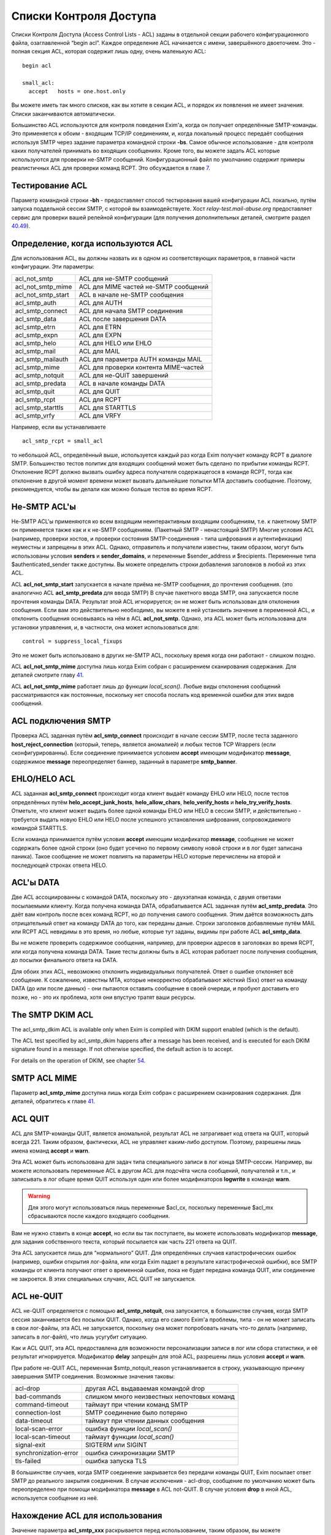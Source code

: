 =======================
Списки Контроля Доступа
=======================

.. _ch40-00:

Списки Контроля Доступа (Access Control Lists - ACL) заданы в отдельной секции рабочего конфигурационного файла, озаглавленной “begin acl”. Каждое определение ACL начинается с имени, завершённого двоеточием. Это - полная секция ACL, которая содержит лишь одну, очень маленькую ACL:

::

  begin acl
  
  small_acl:
    accept   hosts = one.host.only

Вы можете иметь так много списков, как вы хотите в секции ACL, и порядок их появления не имеет значения. Списки заканчиваются автоматически.

Большинство ACL используются для контроля поведения Exim'a, когда он получает определённые SMTP-команды. Это применяется к обоим - входящим TCP/IP соединениям, и, когда локальный процесс передаёт сообщения используя  SMTP через задание параметра командной строки **-bs**\ . Самое обычное использование - для контроля каких получателей принимать во входящих сообщениях. Кроме того, вы можете задать ACL которые используются для проверки не-SMTP сообщений. Конфигурационный файл по умолчанию содержит примеры реалистичных ACL для проверки команд RCPT. Это обсуждается в главе `7 <ch07#ch07-00>`_.

.. _ch40-01:

Тестирование ACL
================

Параметр командной строки **-bh**\  - предоставляет способ тестирования вашей конфигурации ACL локально, путём запуска поддельной сессии SMTP, с которой вы взаимодействуете. Хост *relay-test.mail-abuse.org*\  предоставляет сервис для проверки вашей релейной конфигурации (для получения дополнительных деталей, смотрите раздел `40.49 <ch40#ch40-49>`_).

.. _ch40-02:

Определение, когда используются ACL
===================================

Для использования ACL, вы должны назвать их в одном из соответствующих параметров, в главной части конфигурации. Эти параметры:

+--------------------+---------------------------------------+
|                    |                                       |
| acl_not_smtp       | ACL для не-SMTP сообщений             |
|                    |                                       |
+--------------------+---------------------------------------+
|                    |                                       |
| acl_not_smtp_mime  | ACL для MIME частей не-SMTP сообщений |
|                    |                                       |
+--------------------+---------------------------------------+
|                    |                                       |
| acl_not_smtp_start | ACL в начале не-SMTP сообщения        |
|                    |                                       |
+--------------------+---------------------------------------+
|                    |                                       |
| acl_smtp_auth      | ACL для AUTH                          |
|                    |                                       |
+--------------------+---------------------------------------+
|                    |                                       |
| acl_smtp_connect   | ACL для начала SMTP соединения        |
|                    |                                       |
+--------------------+---------------------------------------+
|                    |                                       |
| acl_smtp_data      | ACL после завершения DATA             |
|                    |                                       |
+--------------------+---------------------------------------+
|                    |                                       |
| acl_smtp_etrn      | ACL для ETRN                          |
|                    |                                       |
+--------------------+---------------------------------------+
|                    |                                       |
| acl_smtp_expn      | ACL для EXPN                          |
|                    |                                       |
+--------------------+---------------------------------------+
|                    |                                       |
| acl_smtp_helo      | ACL для HELO или EHLO                 |
|                    |                                       |
+--------------------+---------------------------------------+
|                    |                                       |
| acl_smtp_mail      | ACL для MAIL                          |
|                    |                                       |
+--------------------+---------------------------------------+
|                    |                                       |
| acl_smtp_mailauth  | ACL для параметра AUTH команды MAIL   |
|                    |                                       |
+--------------------+---------------------------------------+
|                    |                                       |
| acl_smtp_mime      | ACL для проверки контента MIME-частей |
|                    |                                       |
+--------------------+---------------------------------------+
|                    |                                       |
| acl_smtp_notquit   | ACL для не-QUIT завершений            |
|                    |                                       |
+--------------------+---------------------------------------+
|                    |                                       |
| acl_smtp_predata   | ACL в начале команды DATA             |
|                    |                                       |
+--------------------+---------------------------------------+
|                    |                                       |
| acl_smtp_quit      | ACL для QUIT                          |
|                    |                                       |
+--------------------+---------------------------------------+
|                    |                                       |
| acl_smtp_rcpt      | ACL для RCPT                          |
|                    |                                       |
+--------------------+---------------------------------------+
|                    |                                       |
| acl_smtp_starttls  | ACL для STARTTLS                      |
|                    |                                       |
+--------------------+---------------------------------------+
|                    |                                       |
| acl_smtp_vrfy      | ACL для VRFY                          |
|                    |                                       |
+--------------------+---------------------------------------+

Например, если вы устанавливаете

::

  acl_smtp_rcpt = small_acl

то небольшой ACL, определённый выше, используется каждый раз когда Exim получает команду RCPT в диалоге SMTP. Большинство тестов политик для входящих сообщений может быть сделано по прибытии команды RCPT. Отклонение RCPT должно вызвать ошибку адреса получателя содержащегося в команде RCPT, тогда как отклонение в другой момент времени может вызвать дальнейшие попытки MTA доставить сообщение. Поэтому, рекомендуется, чтобы вы делали как можно больше тестов во время RCPT.

.. _ch40-03:

Не-SMTP ACL'ы
=============

Не-SMTP ACL'ы применяются ко всем входящим неинтерактивным входящим сообщениям, т.е. к пакетному SMTP он применяется также как и к не-SMTP сообщениям. (Пакетный SMTP - ненастоящий SMTP) Многие условия ACL (например, проверки хостов, и проверки состояния SMTP-соединения - типа шифрования и аутентификации) неуместны и запрещены в этих ACL. Однако, отправитель и получатели известны, таким образом, могут быть использованы условия **senders**\  и **sender_domains**\ , и переменные $sender_address и $recipients. Переменные типа $authenticated_sender также доступны. Вы можете определить строки добавления заголовков в любой из этих ACL.

ACL **acl_not_smtp_start**\  запускается в начале приёма не-SMTP сообщения, до прочтения сообщения. (это аналогично ACL **acl_smtp_predata**\  для ввода SMTP) В случае пакетного ввода SMTP, она запускается после прочтения команды DATA. Результат этой ACL игнорируется; он не может быть использован для отклонения сообщения. Если вам это действительно необходимо, вы можете в ней установить значение в переменной ACL, и отклонить сообщения основываясь на нём в ACL **acl_not_smtp**\ . Однако, эта ACL может быть использована для установки управления, и, в частности, она может использоваться для:

::

  control = suppress_local_fixups

Это не может быть использовано в других не-SMTP ACL, поскольку время когда они работают - слишком поздно.

ACL **acl_not_smtp_mime**\  доступна лишь когда Exim собран с расширением сканирования содержания. Для деталей смотрите главу `41 <ch41#ch41-00>`_.

ACL **acl_not_smtp_mime**\  работает лишь до функции *local_scan()*\ . Любые виды отклонения сообщений рассматриваются как постоянные, поскольку нет способа послать код временной ошибки для этих видов сообщений.

.. _ch40-04:

ACL подключения SMTP
====================

Проверка ACL заданная путём **acl_smtp_connect**\  происходит в начале сессии SMTP, после теста заданного **host_reject_connection**\  (который, теперь, является аномалией) и любых тестов TCP Wrappers (если сконфигурированны). Если соединение принимается условием **accept**\  имеющим модификатор **message**\ , содержимое **message**\  переопределяет баннер, заданный в параметре **smtp_banner**\ .

.. _ch40-05:

EHLO/HELO ACL
=============

ACL заданная **acl_smtp_connect**\  происходит когда клиент выдаёт команду EHLO или HELO, после тестов определённых путём **helo_accept_junk_hosts**\ , **helo_allow_chars**\ , **helo_verify_hosts**\  и **helo_try_verify_hosts**\ . Отметьте, что клиент может выдать более одной команды EHLO или HELO в сессии SMTP, и действительно - требуется выдать новую EHLO или HELO после успешного установления шифрования, сопровождаемого командой STARTTLS.

Если команда принимается путём условия **accept**\  имеющим модификатор **message**\ , сообщение не может содержать более одной строки (оно будет усечено по первому символу новой строки и в лог будет записана паника). Такое сообщение не может повлиять на параметры HELO которые перечислены на второй и последующей строках ответа HELO.

.. _ch40-06:

ACL'ы DATA
==========

Две ACL ассоциированны с командой DATA, поскольку это - двухэтапная команда, с двумя ответами посылаемыми клиенту. Когда получена команда DATA, обрабатывается ACL заданная путём **acl_smtp_predata**\ . Это даёт вам контроль после всех команд RCPT, но до получения самого сообщения. Этим даётся возможность дать отрицательный ответ на команду DATA до того, как переданы даные. Строки заголовков добавляемые путём MAIL или RCPT ACL невидимы в это время, но любые, которые тут заданы, видимы при работе ACL **acl_smtp_data**\ .

Вы не можете проверить содержимое сообщения, например, для проверки адресов в заголовках во время RCPT, или когда получена команда DATA. Такие тесты должны быть в ACL которая работает после получения сообщения, до посылки финального ответа на DATA.

Для обоих этих ACL, невозможно отклонить индивидуальных получателей. Ответ о ошибке отклоняет всё сообщение. К сожалению, известны MTA, которые некорректно обрабатывают жёсткий (5xx) ответ на команду DATA (до или после данных) - они пытаются оставить сообщение в своей очереди, и пробуют доставить его позже, но - это их проблема, хотя они впустую тратят ваши ресурсы.

.. _ch40-07:

The SMTP DKIM ACL
=================

The acl_smtp_dkim ACL is available only when Exim is compiled with DKIM support enabled (which is the default).

The ACL test specified by acl_smtp_dkim happens after a message has been received, and is executed for each DKIM signature found in a message. If not otherwise specified, the default action is to accept.

For details on the operation of DKIM, see chapter `54 <ch54#ch54-00>`_.

.. _ch40-08:

SMTP ACL MIME
=============

Параметр **acl_smtp_mime**\  доступна лишь когда Exim собран с расширением сканирования содержания. Для деталей, обратитесь к главе `41 <ch41#ch41-00>`_.

.. _ch40-09:

ACL QUIT
========

ACL для SMTP-команды QUIT, является аномальной, результат ACL не затрагивает код ответа на QUIT, который всегда 221. Таким образом, фактически, ACL не управляет каким-либо доступом. Поэтому, разрешены лишь имена команд **accept**\  и **warn**\ .

Эта ACL может быть использована для задач типа специального записи в лог конца SMTP-сессии. Например, вы можете использовать переменные ACL в другом ACL для подсчёта числа сообщений, получателей и т.п., и записывать в лог общее время QUIT используя один или более модификаторов **logwrite**\  в команде **warn**\ .

.. warning::


   Для этого могут использоваться лишь переменные $acl_cx, поскольку переменные $acl_mx сбрасываются после каждого входящего сообщения.
   
Вам не нужно ставить в конце **accept**\ , но если вы так поступаете, вы можете использовать модификатор **message**\ , для задания собственного текста, который посылается как часть 221 ответа на QUIT.

Эта ACL запускается лишь для “нормального” QUIT. Для определённых случаев катастрофических ошибок (например, ошибки открытия лог-файла, или когда Exim падает в результате катастрофической ошибки), все SMTP команды от клиента получают ответ о временной ошибке, пока не будет передана команда QUIT, или соединение не закроется. В этих специальных случаях, ACL QUIT не запускается.

.. _ch40-10:

ACL не-QUIT
===========

ACL не-QUIT определяется с помощью **acl_smtp_notquit**\ , она запускается, в большинстве случаев, когда SMTP сессия заканчивается без посылки QUIT. Однако, когда его самого Exim'a проблемы, типа - он не может записать в свои лог-файлы, эта ACL не запускается, поскольку она может попробовать начать что-то делать (например, записать в лог-файл), что лишь усугубит ситуацию.

Как и ACL QUIT, эта ACL предоставлена для возможности персонализации записи в лог или сбора статистики, и её результат игнорируется. Модификатор **delay**\  запрещён для этой ACL, разрешены лишь условия **accept**\  и **warn**\ .

При работе не-QUIT ACL, переменная $smtp_notquit_reason устанавливается в строку, указывающую причину завершения SMTP соединения. Возможные значения таковы:

+-----------------------+---------------------------------------------+
|                       |                                             |
| acl-drop              | другая ACL выдаваемая командой drop         |
|                       |                                             |
+-----------------------+---------------------------------------------+
|                       |                                             |
| bad-commands          | слишком много неизвестных непочтовых команд |
|                       |                                             |
+-----------------------+---------------------------------------------+
|                       |                                             |
| command-timeout       | таймаут при чтении команд SMTP              |
|                       |                                             |
+-----------------------+---------------------------------------------+
|                       |                                             |
| connection-lost       | SMTP соединение было потеряно               |
|                       |                                             |
+-----------------------+---------------------------------------------+
|                       |                                             |
| data-timeout          | таймаут при чтении данных сообщения         |
|                       |                                             |
+-----------------------+---------------------------------------------+
|                       |                                             |
| local-scan-error      | ошибка функции *local_scan()*\              |
|                       |                                             |
+-----------------------+---------------------------------------------+
|                       |                                             |
| local-scan-timeout    | таймаут функции *local_scan()*\             |
|                       |                                             |
+-----------------------+---------------------------------------------+
|                       |                                             |
| signal-exit           | SIGTERM или SIGINT                          |
|                       |                                             |
+-----------------------+---------------------------------------------+
|                       |                                             |
| synchronization-error | ошибка синхронизации SMTP                   |
|                       |                                             |
+-----------------------+---------------------------------------------+
|                       |                                             |
| tls-failed            | ошибка запуска TLS                          |
|                       |                                             |
+-----------------------+---------------------------------------------+

В большинстве случаев, когда SMTP соединение закрывается без передачи команды QUIT, Exim посылает ответ SMTP до реального закрытия соединения. В случае исключения - acl-drop, сообщение по умолчанию может быть переопределено при помощи модификатора **message**\  в ACL not-QUIT. В случае условия **drop**\  в иной ACL, используется сообщение из неё.

.. _ch40-11:

Нахождение ACL для использования
================================

Значение параметра **acl_smtp_xxx**\  раскрывается перед использованием, таким образом, вы можете использовать различные ACL для разных ситуаций. Например:

::

  acl_smtp_rcpt = ${if ={25}{$interface_port} \
                   {acl_check_rcpt} {acl_check_rcpt_submit} }

В конфигурационном файле по-умолчанию есть примеры настроек для предоставления сервиса сообщений `RFC 4409 <http://www.faqs.org/rfcs/rfc4409.html>`_ на порту 587 и нестандартного smtps сервиса на порту 465. Вы можете использовать раскрытие строк подобное этому для выбора ACL для MUA на этих портах, более соответствующего ситуации нежели ACL по-умолчанию на порту 25.

Результирующая строка не должна быть именем ACL в конфигурационном файле; есть другие возможности. Раскрыв строку, Exim ищет ACL в следующим образом:

* Если строка начинается со слэша, Exim использует её как имя файла, и читает его содержимое как ACL. Строки обрабатываются таким же образом, как строки в конфигурационном файле Exim'a. В частности, поддерживается продолжение строк, пустые строки игнорируются, как и строки, чей первый символ, не являющийся пробелом - “#”. Если файл не существует, или не может быть прочитан, происходит ошибка (типично - вызывается временная ошибка любой вызываемой для запуска ACL). Например:
  
  ::
  
    acl_smtp_data = /etc/acls/\
      ${lookup{$sender_host_address}lsearch\
       {/etc/acllist}{$value}{default}}
  
  В примере ищется используемый файл ACL на основе IP-адреса хоста, в случае неудачи поиска, используется значение по умолчанию. Если ACL успешно прочитана из файла, она сохраняется в памяти при работе процесса Exim'a, таким образом, она может быть повторно использована, без необходимости перечитывать файл.
  
* Если строка не начинается со слэша, и не содержит каких-либо пробелов, Exim ищет секцию ACL в конфигурации ACL чьё имя совпадает со строкой.
  
* Если имя ACL не найдено, или строка содержит пробелы, Exim обрабатывает строку как ACL. Это может сэкономить ввод [#id41]_ в случаях, когда вы хотите сделать что-то типа этого:
  
  ::
  
    acl_smtp_vrfy = accept
  
  для разрешения свободного использования команды VRFY. Такая строка может содержать символы новой строки; она обрабатывается таким же способом, как и ACL читаемая из файла.
  
.. _ch40-12:

Коды возврата ACL
=================

Исключая ACL QUIT, которая не затрагивает код возврата SMTP (смотрите выше, раздел `40.8 <ch40#ch40-08>`_), результат работы ACL - или **accept**\  или **deny**\ , или, если проверка не может быть завершена (например, упала БД) - **defer**\ . Эти результаты вызывают использование кодов ответа 2xx, 5xx, и 4xx в диалоге SMTP, соответственно. Четвёртое возвращаемое значение, **error**\ , происходит при ошибках, типа неправильного синтаксиса в ACL. Она также вызывает 4xx код возврата.

Для не-SMTP ACL, **defer**\  и **error**\  - рассматриваются также как и **deny**\ , поскольку не существует механизма для передачи временных ошибок отправителям не-SMTP сообщений.

ACL, которые имеют отношение к приёму сообщений, также могут вернуть **discard**\ . Это имеет тот же самый эффект что и **accept**\ , но, вызывает отбрасывание всего сообщения, или адреса отдельного отправителя. Другими словами - это, средство для организации чёрной дыры [#id42]_. Используйте это с осторожностью.

Если ACL для MAIL возвращает **discard**\ , и все получатели отбрасываются, и для последующих команд RCPT не запускается никаких ACL. Эффект **discard**\  в ACL RCPT - отбрасывание лишь одного адреса получателя. Если не осталось получателей сообщения, когда получены данные сообщения, ACL DATA не запускается. Если “discard” возвращается из DATA, или не-SMTP ACL, - отбрасываются все получатели. Не разрешается возвращать **discard**\  для ACL **acl_smtp_predata**\ .

Функция *local_scan()*\  запускается всегда, даже если не осталось получателей; она может создать новых получателей.

.. _ch40-13:

Не заданные параметры ACL
=========================

Действия по умолчанию, когда не задана любой из параметров **acl_xxx**\  - не одинаковы для всех.

.. note::


   Эти умолчания применяются лишь когда соответствующая ACL вообще не определена. Для любых определённых ACL, действие по умолчанию, когда контроль достигает конца утверждения ACL - **deny**\ .
   
Для **acl_smtp_quit**\  и **acl_not_smtp_start**\  нет значения по умолчанию, поскольку эти две ACL используются только для их собственных эффектов. Они не могут использоваться для приёма или отклонения чего бы то ни было.

Для **acl_not_smtp**\ , **acl_smtp_auth**\ , **acl_smtp_connect**\ , **acl_smtp_data**\ , **acl_smtp_helo**\ , **acl_smtp_mail**\ , **acl_smtp_mailauth**\ , **acl_smtp_mime**\ , **acl_smtp_predata**\  и **acl_smtp_starttls**\ , действие при не заданной ACL - **accept**\ .

Для других (**acl_smtp_etrn**\ , **acl_smtp_expn**\ , **acl_smtp_rcpt**\  и **acl_smtp_vrfy**\ ), действие, когда ACL не задана - **deny**\ . Это означает, что **acl_smtp_rcpt**\  должна быть определена, для получения любых сообщений через SMTP-соединение. Для примера, смотрите ACL в конфигурационном файле по умолчанию.

.. _ch40-14:

Данные для ACL сообщений
========================

Когда работают MAIL или RCPT ACL, или любые из DATA ACL, установлены переменные, которые содержат информацию о хосте и отправителе сообщения (например, $sender_host_address и $sender_address), и могут использоваться в утверждения ACL. В случае RCPT (но не MAIL или DATA), $domain и $local_part установлены из аргументов адреса. Полная команда SMTP доступна в $smtp_command.

Когда работает ACL для параметра AUTH команды MAIL, переменные, которые содержат информацию о хосте - установлены, но $sender_address ещё не установлена. Раздел `33.2 <ch33#ch33-02>`_ содержит обсуждение этого параметра и как его использовать.

Переменная $message_size установлена в значение параметра SIZE, команды MAIL, во время MAIL, RCPT и до данных, или в “-1”, если параметр не был задан. Значение обновляется до истинного размера сообщения во время работы финальной ACL DATA (после получения сообщения).

Переменная $rcpt_count увеличивается на единицу для каждой полученной команды RCPT. Переменная $recipients_count увеличивается на единицу для каждой принятой команды RCPT, таким образом, когда обрабатывается RCPT ACL, она содержит число предыдущих принятых получателей. Во время DATA (для обоих DATA ACL), $rcpt_count содержит общее число команд RCPT, и $recipients_count содержит общее число принятых получателей. [#id43]_

.. _ch40-15:

Данные для ACL не-сообщений
===========================

Когда ACL работает для AUTH, EHLO, ETRN, EXPN, HELO, STARTTLS, или VRFY, оставшаяся строка SMTP-команды помещается в $smtp_command_argument, и вся команда SMTP доступна в $smtp_command. Эти переменные могут быть протестированы используя условие **condition**\ . Например, вот - ACL для использования с AUTH, которая настаивает на том, чтобы сессия была или зашифрована, или использовался метод CRAM-MD5. Другими словами, она не разрешает методы аутентификации, которые используют пароль в открытом виде для соединений без шифрования.

::

  acl_check_auth:
    accept encrypted = *
    accept condition = ${if eq{${uc:$smtp_command_argument}}\
                       {CRAM-MD5}}
    deny   message   = TLS encryption or CRAM-MD5 required

(Иной способ применения этих ограничений - переделать аутентификаторы использующие пароли в открытом виде, чтобы о них не оповещалось, когда соединение не шифрованное. Для этого, вы можете использовать общую аутентификационный параметр **server_advertise_condition**\ .)

.. _ch40-16:

Формат ACL
==========

Индивидуальная ACL содержит множество утверждений. Каждое утверждение начинается с команды, возможно сопровождаемой множеством условий и “модификаторов” (“modifiers”). Модификаторы могут изменять работу команд, задавать сообщения о ошибках и логи, устанавливать переменные, вставлять задержки, и изменять обработку принятых сообщений.

Если выполняются все условия, выполняется команда. Одни и те же условия могут использоваться (с различными аргументами) более одного раза в одном и том же утверждении. Это предоставляет средство задания соединения “and” между условиями. Например:

::

  deny  dnslists = list1.example
        dnslists = list2.example

Если нет условий, команда всегда выполняется. Exim останавливает оценку условий и модификаторов когда он достигает условия которое ложно. Что происходит потом, зависит от команды (и в одном случае, от специального модификатора). Не все условия имеют смысл в каждой тестируемой точке. Например, вы не можете проверить адрес отправителя в ACL, которая запускается для команды VRFY.

.. _ch40-17:

Команды ACL
===========

Команды ACL таковы:

* **accept**\ : Если все условия удовлетворяются, ACL возвращает **accept**\ . Если любое из условий не выполняется, происходящее зависит от того, есть ли среди условий **endpass**\  (синтаксис смотрите ниже). Если ложно условие до **endpass**\ , управление передаётся следующему утверждению ACL; если оно после **endpass**\ , ACL возвращает **deny**\ . Рассмотрим это утверждение, используемое для проверки команды RCPT:
  
  ::
  
    accept domains = +local_domains
    endpass
    verify = recipient
  
  Если домен получателя не совпадает с условием **domains**\ , управление передаётся следующему утверждению. Если оно совпадает, проверяется получатель, и команда принимается в случае успешной проверки. Однако, если проверка неудачна, ACL приводит к **deny**\ , поскольку неудачное условие после **endpass**\ .
  
  Команда **endpass**\  ввела многих людей в заблуждение, поэтому, в настоящее время, её использование не рекомендуется. Всегда возможно переписать ACL без использования **endpass**\ , и она больше не используется в конфигурационном файле по умолчанию.
  
  Если в в утверждении **accept**\  появляется модификатор **message**\ , его действие зависит от наличия **endpass**\ . При остутствии **endpass**\  (когда **accept**\  принимает или передаёт управление следующему условию) **message**\  может использоваться для различных сообщений посылаемых когда принимается SMTP команда. Например, в RCPT ACL у вас може быть:
  
  ::
  
    accept  <some conditions>
    message = OK, I will allow you through today
  
  Вы можете определить код ответа SMTP, необязательно сопровождаемый "расширенным кодом ответа" в начале сообщения, но, первая цифра должна быть такой же какая была бы послана по умолчанию, для **accept**\  это цифра “2”.
  
  Если в утверждении **accept**\  есть **endpass**\ , **message**\  определяет сообщение о ошибке используемое при отказе в доступе. Это поведение сохранено для обратной совместимости, но текущей хорошей практикой является избежание использования **endpass**\ .
  
* **defer**\ : Если все условия истинны, ACL возвращает **defer**\ , который вызывает в SMTP-сессии выдачу ответа 4xx. Для не-SMTP ACL, **defer**\  - то же самое, что и **deny**\ , поскольку в этом случае нет способа дать временную ошибку. Для команды RCPT, **defer**\  - почти также использует маршрутизатор **redirect**\  и :defer: при проверке, но команда **defer**\  может использоваться в любом ACL, и для получателя это может быть более простым подходом.
  
* **deny**\ : Если все условия удовлетворяются, ACL возвращает **deny**\ . Если любое из условий не выполняется, управление передаётся следующему утверждению ACL. Например:
  
  ::
  
    deny dnslists = blackholes.mail-abuse.org
  
  отклоняет команды от хостов, которые в чёрных списках DNS (блэк-листах).
  
* **discard**\ : Эта команда ведёт себя также как и **accept**\ , исключая, что она возвращает из ACL **discard**\  вместо **accept**\ . Это разрешается только для ACL которые имеют отношение к получению сообщений, и они вызывают отказ от получателя. Когда все условия истинны, отправляющая сторона передаёт ответ "success". Однако, отказ вынуждает отказаться от получателей. Если это используется в ACL для RCPT, будет произведён отказ лишь от одного получателя; при использовании в MAIL, DATA или в не-SMTP ACL будет отказ от всех получателей сообщения. Получатели которым отказано до DATA не фигурируют в логах, когда установлен селектор **received_recipients**\ 
  
  Если модификатор **log_message**\  установлен при работе **discard**\ , его содержимое добаляется к строке, автоматически записываемой в лог. Оперирование **message**\  происходит точно также как и для **accept**\ .
  
* **drop**\ : Эта команда ведёт себя также как и **deny**\ , исключая, что соединения SMTP принудительно закрываются после отсылки 5xx сообщения об ошибке. Например:
  
  ::
  
    drop   message   = I don't take more than 20 RCPTs
           condition = ${if > {$rcpt_count}{20}}
  
  Нет никаких отличий между **deny**\  и **drop**\  во время выполнения ACL для соединения. Соединения всегда разрываются после посыла ответа 550.
  
* **require**\ : Если выполняются все условия, управление передаётся следующему утверждению ACL. Если любое из условий не выполняется, ACL возвращает **deny**\ . Например, при проверке команды RCPT
  
  ::
  
    require message = Sender did not verify
            verify  = sender
  
  управление передаётся следующему утверждению только, если отправитель сообщения может быть проверен. Иначе, оно отклонит команду.
  
* **warn**\ : Если все условия выполняются, строка заданная в модификаторе **log_message**\  пишется в главный лог Exim'a. Управление всегда передаётся следующему утверждению ACL. Если любое условие ложно, в лог ничего не пишется. Если одинаковые строки логов несколько раз фигурируют в одном сообщение, в лог пишется лишь одна копия. Если вы хотите чтобы дубликаты были принудительно записаны, используйте модификатор **logwrite**\ .
  
  Если отсутствует **log_message**\ , условие **warn**\  просто проверяет свои условия и слушается любых "немедленных" модификаторов (типа **control**\ , **set**\ , **logwrite**\ , и **add_header**\ ) появляющихся до первого неудачного условия. Дополнительная информация о добавлении строк заголовков дана в разделе `40.22 <ch40#ch40-22>`_.
  
  Если любое условие в утверждении **warn**\  не может быть завершено (т.е. своего рода отсрочка), строка заданная в **log_message**\  не записывается. Это не включает случай принудительной ложности условия поиска, который считается успешно завершённым. После задержки, дальнейшие условия и модификаторы из утверждения **warn**\  не обрабатываются. Инцидент записывается в лог, но ACL продолжает обрабатываться, со следующего утверждения.
  
  Когда одно из условий **warn**\  проверка адреса, завершившаяся неудачно, текст сообщения о неудаче проверки находится в $acl_verify_message. Если вы хотите его записать в лог, вы должны указать это явно. Например:
  
  ::
  
    warn   !verify = sender
           log_message = sender verify failed: $acl_verify_message
  
В конце каждой ACL присутствует неявное, безоговорочное, **deny**\ .

Как вы видели из примеров выше, условия и модификаторы пишутся в одну линию, на первом месте, в той же строке - команда, и последующие на дальнейших строках. Если у вас очень длинное условие, вы можете продолжить его на нескольких строках, путём обычного механизма обратного слэша. Обычно, условия выравниваются вертикально.

.. _ch40-18:

Переменные ACL
==============

Есть некоторые специальные переменные, которые могут быть установлены в течение обработки ACL. Они могут использоваться для передачи информации между различными ACL'ами, различными вызовами одной и той же ACL в одном и том же SMTP-соединении, и между ACL и маршрутизаторами, транспортами и фильтрами, которые используются для доставки сообщения. Имена этих переменных должны начинаться с $acl_c0 или $acl_m0, сопровождаемые цифрой или подчёркиванием, но, оставшаяся часть имени должна быть любой последовательностью цифробуквенных символов и подчёркиваний, на ваш выбор. Ограничения на число переменных остутствуют. Два набора переменных ведут себя следующим образом:

* Значения, чьи переменные начинаются с “$acl_c” сохраняются в течение SMTP-сессии. Они никогда не сбрасываются. Таким образом, значение которое установлено при получении одного сообщения, остаётся доступным при получении следующего сообщения в том же SMTP-соединении.
  
* Значения, чьи переменные начинаются с “$acl_m” сохраняются лишь когда сообщение получается. После этого они сбрасываются. Также, они сбрасываются MAIL, RSET, EHLO, HELO, и после начала сессии TLS.
  
Когда сообщение принято, текущие значения всех переменных ACL сохраняются с сообщением, и впоследствии становятся доступными во время доставки. Переменные ACL устанавливаются путём модификатора называемого **set**\ . Например:

::

  accept hosts = whatever
         set acl_m4 = some value
         accept authenticated = *
         set acl_c_auth = yes

.. note::


   Начальный символ доллара не используется при именовании устанавливаемой переменной. Если вы хотите установить переменную не предпринимая каких-либо действий, вы можете использовать команду **warn**\  без любых других модификаторов или условий.
   
Что происходит в случае, если синтаксически верная, но не заданная переменная ACL используется, зависит от настроек параметра **stict_acl_vars**\ . Если её значение “false” (по умолчанию), используется пуская строка; если “true”, генерируется ошибка.

Версия Exim до 4.64 поддерживает ограниченный набор нумерованных переменных, но их имена совместимы [#id44]_, т.ч. проблем с обновлением быть не должно.

.. _ch40-19:

Обработка условий и модификаторов
=================================

Восклицательный знак предшествующий условию - отрицает его результат. Например:

::

  deny   domains = *.dom.example
         !verify  = recipient

заставляет ACL вернуть **deny**\ , если домен отправителя заканчивается на *dom.example*\  и адрес получателя  не может быть проверен. Иногда отрицание может может использоваться на правой стороне условия. Например, эти два утверждения эквивалентны:

::

  deny  hosts = !192.168.3.4
  deny !hosts =  192.168.3.4

Однако, для многих условий (**verify**\  был хорошим примером), допустимо лишь левостороннее отрицание всего условия.

Аргументы условия и модификаторы раскрываются. Принудительный отказ раскрытия вызывает игнорирование условия, т.е. оно ведёт себя как будто условие истинно. Рассмотрите эти два утверждения:

::

  accept  senders = ${lookup{$host_name}lsearch\
                    {/some/file}{$value}fail}
  accept  senders = ${lookup{$host_name}lsearch\
                    {/some/file}{$value}{}}

Каждое пытается искать список приемлемых отправителей. Если поиск успешен, возвращённый список просматривается, но если поиск неудачен, поведение различается в этих двух случаях. В первом случае, **fail**\  вызывает игнорирование условия, не разрешая никаких дальнейших условий. Поэтому, команда **accept**\  успешна. Однако, второе утверждение, создает пустой список, когда поиск неудачен. Никакой отправитель не может совпасть с пустым списком, следовательно - условие ложно, и поэтому **accept**\  также неудачен.

Модификаторы ACL кажутся смешанными с условиями в утверждениях ACL. Некоторые из них определяют действия, которые берутся как условия для проверки утверждений; другие определяют текст для сообщений, который используется при отказе в доступе, или при генерации предупреждения. Модификатор **control**\  затрагивает способ обработки входящих сообщений.

Позиционирование модификаторов в утверждении ACL - важно, поскольку обработка команды прекращается, как только известен её результат. В силу вступят лишь те модификаторы, которые успели встретится. Например, рассмотрите использование модификатора **message**\ :

::

  require message = Can't verify sender
          verify  = sender
          message = Can't verify recipient
          verify  = recipient
          message = This message cannot be used

Если проверка отправителя неудачна, Exim знает, что результат утверждения - **deny**\ , следовательно, он не движется дальше. Был просмотрен первый модификатор, таким образом, его текст используется как сообщение о ошибке. Если проверка отправителя успешна, но проверка получателя - неудачна, используется второе сообщение. Если проверка получателя успешна, “текущим” становиться третье сообщение, но оно никогда не используется, поскольку больше нет условий способных вызвать отказ.

Для команды **deny**\ , с другой стороны, всегда используется последний модификатор **message**\ , поскольку все условия должны быть истины, для того, чтобы случилось отклонение получателя. Задание более чем одного модификатора **message**\  не имеет смысла, и сообщение может быть определено даже после всех условий. Например:

::

  deny   hosts = ...
         !senders = *@my.domain.example
         message = Invalid sender from client host

Результат **deny**\  не происходит, пока не будет достигнут конец утверждения, по достижении которого, Exim установит сообщение.

.. _ch40-20:

Модификаторы ACL
================

Модификаторы ACL таковы:

  **add_header = <text>**\ 
    Этот модификатор задаёт одну или более строк заголовков которые должны быть добавлены во входящее сообщение, предполагая, разумеется, что сообщение в конечном счёте принято. Для деталей, смотрите раздел `40.22 <ch40#ch40-22>`_.
    
  **continue = <text>**\ 
    Этот модификатор сам по себе ничего не делает, и обработка ACL всегда переходит к следующему условию или модификатору. Значение **continue**\  - побочный эффект раскрытия его аргументов. Обычно, оно используется для обновления базы данных. Это очень простое условие, и постарайтесь избежать уродливых строк типа:
    
    ::
    
      condition = ${if eq{0}{<some expansion>}{true}{true}}
    
    Вместо этого, всё что вам необходимо:
    
    ::
    
      continue = <some expansion>
    
  **control = <text>**\ 
    Этот модификатор затрагивает последующую обработку SMTP-соединения, или входящего сообщения, которое принято. Эффект первого типа управления длится для всей продолжительности соединения, тогда как эффект второго типа длится лишь пока не получено текущее соединение. Специфические для сообщения средства управления всегда применяются ко всему сообщению, не к индивидуальным получателям, даже если модификатор **control**\  появляется в RCPT ACL.
    
    Eсть довольно много средств управления которые могут быть применены, они описываются отдельно, в разделе `40.20 <ch40#ch40-20>`_. Модификатор **control**\  может использоваться несколькими различными способами. Например:
    
      * Он может быть в конце утверждения **accept**\ :
        
        ::
        
          accept  ...some conditions
                  control = queue_only
        
        В этом случае, управление применяется когда это условие приводит к **accept**\ , другими словами, когда все условия верны.
        
      * Он может быть в середине утверждения **accept**\ :
        
        ::
        
          accept  ...some conditions...
                  control = queue_only
                  ...some more conditions...
        
        Если первый набор условий истина, управление применяется, даже если утверждение не принимается поскольку одна из вторых установок условия - ложна. В этом случае, некоторое последующее утверждение должно уступить **accept**\  для релевантного управления.
        
      * Он может использоваться с **warn**\ , для применения управления, оставляя решение о приёме или отказе следующей команде. Например:
        
        ::
        
          warn    ...some conditions...
                  control = freeze
                  accept  ...
        
        Этот пример **warn**\  не содержит **message**\ , **log_message**\  или **logwrite**\ , таким образом, он ничего не добавляет к сообщению и не пишет логов.
        
      * Если вы хотите безоговорочно применить **control**\ , вы можете использовать его с командой **require**\ . Например:
        
        ::
        
          require  control = no_multiline_responses
        
  **delay = <time>**\ 
    Этот модификатор может находиться в любой ACL. Он заставляет Exim ждать интервал времени до процедуры. Однако, при тестировании Exim'a с использованием параметра командной строки **-bh**\ , задержка не применяется (вместо этого выводится соответствующее сообщение). Временной интервал даётся в обычной нотации Exim'a, а задержка происходит как только обработан модификатор. В сессии SMTP, задержанный вывод сбрасывается до осуществления задержки.
    
    Как и **control**\ , **delay**\  может использоваться с **accept**\  или **deny**\ , например:
    
    ::
    
      deny    ...some conditions...
              delay = 30s
    
    Задержка происходит если все условия истинны, до возвращения **deny**\ . Сравните с:
    
    ::
    
      deny    delay = 30s
              ...some conditions...
    
    которое ждёт 30s до обработки условия. Модификатор **delay**\  также может быть использован с **warn**\  и вместе с **control**\ :
    
    ::
    
      warn    ...some conditions...
              delay = 2m
              control = freeze
      accept  ...
    
    Если **delay**\  встречается при использовании расширения SMTP PIPELINING, ответы на некоторые команды не буферизуются и посылаются в одном пакете (как обычно оно и происходит), поскольку весь вывод сбрасывается до осуществления задержки. Эта оптимизация - отключена, таким образом, ряд небольших задержек не выходит для клиента одной большой суммарной задержкой, которая могла бы привести к нежелательным таймаутам. Однако, вы можете отключить сброс вывода для задержки используя модификатор **control**\  для установки **no_delay_flush**\ .
    
  **endpass**\ 
    Этот модификатор, у которого нет аргументов, распознаётся лишь в утверждениях **accept**\  и **discard**\ . Он отмечает границу между условием чья неудача вызывает передачу управления следующему утверждению, и условием, чья неудача заставляет ACL вернуть **deny**\ . Это ввело в заблуждение некоторых людей, таким образом, хорошей практикой является не использовать **endpass**\ . Для дополнительных деталей, смотрите описание **accept**\ , выше.
    
  **log_message = <text>**\ 
    Этот модификатор устанавливает сообщение, которое используется как часть сообщения лога, если ACL запрещает доступ, или утверждение **warn**\  истинно. Например:
    
    ::
    
      require log_message = wrong cipher suite $tls_cipher
              encrypted   = DES-CBC3-SHA
    
    Также, **log_message**\  используется когда получатели отвергаются через **discard**\ . Например:
    
    ::
    
      discard <some conditions>
      log_message = Discarded $local_part@$domain because...
    
    Когда в доступе отказано, **log_message**\  добавляется к любому основному сообщению о ошибке, которое может существовать, поскольку условие - неудачно. Например, когда проверяется адрес получателя, перенаправление :fail: могло уже установить сообщение.
    
    Сообщение может быть задано до условия к которому оно применяется, поскольку раскрытие не происходит, пока Exim не решает, что в доступе надо отказать. Это означает, что любые переменные, которые установлены путём условия, доступны для включения в сообщение. Например, переменные $dnslist_<xxx>, установлены после того, как был успешный поиск в чёрных списках DNS. Если раскрытие **log_message**\  - неудачно, или если результат - пустая строка, модификатор игнорируется.
    
    Если вы хотите использовать утверждение **warn**\  для записи в лог результата проверки адреса, вы можете использовать $acl_verify_message для включения сообщения о ошибке проверки.
    
    Если **log_message**\  используется с утверждением **warn**\ , в начало записываемого в лог сообщения добавляется “Warning:”. Если тоже самое предупреждающее сообщение запрашивается более одного раза при получении одного почтового сообщения, лишь одна копия записывается в лог. Если вы хотите записывать в лог все копии, используйте **logwrite**\  вместо **log_message**\ . При отсутствии обоих, **log_message**\  и **message**\ , ничего не записывается в лог для успешного утверждения **warn**\ .
    
    Если отсутствует **log_message**\  и нет основного сообщения о ошибке (например, из неудачи проверки адреса), но присутствует **message**\ , текст **message**\  используется для записи в лог отказа. Однако, если какой-либо текст для записи в лог содержит символы новой строки, лишь первая строка записывается в лог. При отсутствии обоих, **log_message**\  и **message**\ , для записи в лог отклонения используется встроенное сообщение по умолчанию.
    
  **log_reject_target = <log name list>**\ 
    Этот модификатор делает возможным задать какой лог используется для сообщения о отклонении ACL. Его аргументы - список слов разделённый двоеточиями, которые могут быть main”, “reject”, or “panic”. По умолчанию - “main:reject”. Список может быть пустым, в этом случае отклонение не записывается в никакой лог. Например, этот фрагмент ACL не записывает информацию в лог когда отказано в доступе:
    
    ::
    
      deny <some conditions>
           log_reject_target =
    
    Этот модификатор может использоваться в SMTP и не-SMTP ACL'ах. Он применяется и к постоянным и к временным отказам. Это действие - последнее в текущей ACL.
    
  **logwrite = <text>**\ 
    Этот модификатор пишет сообщение в лог-файл, как только с ним сталкиваются при обработке ACL. (Сравните с **log_message**\ , который, исключая случай **warn**\  и **discard**\ , используется лишь если утверждение ACL отказывает в доступе.) Модификатор **logwrite**\  может использоваться для записи в лог особых инцидентов в ACL. Например:
    
    ::
    
      accept <some special conditions>
             control  = freeze
             logwrite = froze message because ...
    
    По умолчанию, сообщение пишется в главный лог. Однако, оно может начинаться с двоеточия, сопровождаемого списком имён логов, разделённых двоеточиями, и, затем, иным двоеточием, точно определяющим, который лог будет записан. Например:
    
    ::
    
      logwrite = :main,reject: text for main and reject logs
      logwrite = :panic: text for panic log only
    
  **message = <text>**\ 
    Этот модификатор устанавливает текстовую строку, которая раскрывается, и используется как ответное сообщение, если текущее утверждение ACL завершает ACL c ответом **accept**\ , **deny**\ , или **defer**\ . (В случае условий **accept**\  и **discard**\  есть некоторые проблемы при использовании **endpass**\ ; для дополнительных деталей смотрите описание **accept**\ .)
    
    Раскрытие происходит в то время, когда Exim принимает решение об отказе в доступе, не во время обработки **message**\ . Если раскрытие неудачно, или создает пустую строку, модификатор игнорируется. Вот пример, когда сообщение должно быть определено первым, поскольку ACL завершается с отказом, если условие **hosts**\  неудачно:
    
    ::
    
      require  message = Host not recognized
               hosts = 10.0.0.0/8
    
    (Как только условие ложно, никакие последующие условия или модификаторы не обрабатываются)
    
    Для ACL, которые вызываются путём SMTP-команд, сообщение возвращается как часть SMTP ответа об ошибке. Использование **message**\  с **accept**\  (или **discard**\ ) - это действует только для SMTP, так как нет возвратного сообщения при приёме не-SMTP сообщения. В случае ACL **connect**\ , приём с модификатором **message**\  замещает значение **smtp_banner**\ . Для ACL EHLO/HELO персональные сообщения о приёме не должны содержать более одной строки (иначе они будут усечены по первому символу новой строки, и в лог записана паника), и это не может действовать на параметры EHLO.
    
    При использовании SMPT, сообщение может начинаться с замещения кода ответа, состоящего из трёх цифр, возможно сопровождаемых "расширенным кодом ответа", в форме “n.n.n”, каждый код за которым следует пробелом. Например:
    
    ::
    
      deny  message = 599 1.2.3 Host not welcome
            hosts = 192.168.34.0/24
    
    Первая цифра предоставленного кода ответа должна быть такой же как посылаемая по умолчанию. Если это не так - происходит паника. Exim использует код 550 при отказе в доступе, но заметьте, для ACL **predata**\ , по умолчанию, успешный код 354, а не 2xx.
    
    Несмотря на предыдущий параграф, для QUIT ACL, в отличие от остальных, модификатор **message**\  не может замещать код ответа 221.
    
    Текст в модификаторе **message**\  является буквальным; любые кавычки берутся как опечатки, но, поскольку строка раскрывается, экранирование обратным слэшом так или иначе обрабатывается. Если сообщение содержит символы новой строки, оно увеличивается до многострочного SMTP-ответа.
    
    Если **message**\  используется в утверждении которое проверяет адрес, заданное сообщение замещает любое сообщение, которое создано путём процесса проверки. Однако, оригинальное сообщение доступно в переменной $acl_verify_message, таким образом, вы можете включить его в ваше сообщение, если вы этого желаете. В частности, если вы хотите текст из элемента **:fail:**\  в маршрутизаторе **redirect**\ , для возвращения обратно как части ответа SMTP, вы не должны использовать модификатор **message**\ , или использовать $acl_verify_message.
    
    Для совместимости с предыдущими версиями Exim'a, модификатор **message**\ , который используется с командой **warn**\ , ведёт себя подобно модификатору **add_header**\ , но это применение сейчас устарело. Однако, **message**\  действует лишь когда все условия истинны, везде где он появляется в команде ACL, тогда как **add_header**\  действует как только с ним сталкиваются. Если **message**\  используется с **warn**\  в ACL которая не имеет отношения к получению сообщения, он не имеет эффекта.
    
  **message <acl_name> = <value>**\ 
    Этот модификатор помещает значение в одну из переменных ACL (смотрите раздел `40.17 <ch40#ch40-17>`_).
    
.. _ch40-21:

Использование модификатора **control**\ 
========================================

Модификатор **control**\  поддерживает следующие установки:

  **control = allow_auth_unadvertised**\ 
    Этот модификатор позволяет клиентскому хосту использовать команду SMTP AUTH, даже когда о ней не оповещалось в ответе на HELO. Кроме того, поскольку есть некоторые очень кривые клиенты, Exim принимает AUTH после HELO (а не EHLO), когда этот контроль установлен. Это должно использоваться лишь если вам это действительно необходимо, и вы должны ограничить его использование теми кривыми клиентами, которые без этого не работают. Например:
    
    ::
    
      warn hosts   = 192.168.34.25
      control = allow_auth_unadvertised
    
    Обычно, когда сервер Exim'a получает команду AUTH, он проверяет имя аутентификационного механизма который дан в команде на совпадение с механизмом о котором оповещалось. Когда эта установка установлена, проверка на оповещение о механизме обходится. Любые сконфигурированные механизмы могут быть использованы клиентом. Это управление разрешено лишь в соединениях и ACL`ах HELO.
    
  **control = caseful_local_part**\ , **control = caselower_local_part**\ 
    Эти два средства управления разрешены лишь в ACL определённых путём **acl_smtp_rcpt**\  (т.е. в течение обработки RCPT). По умолчанию, содержимое $local_part приводится к нижнему регистру, до обработки ACL. Если задана **caseful_local_part**\ , любые заглавные буквы в оригинальной локальной части, восстановлены в $local_part для остальной ACL, или пока не столкнётся с управлением установленным в **caselower_local_part**\ .
    
    Эти средства управления применяются лишь к текущему получателю. Кроме того, они применяются лишь к обработке локальной части, которая имеет место непосредственно в ACL (например, как ключ в поисках). Если присутствует проверка получателя, регистрозависмая обработка локальной части, в процессе проверки, контролируется конфигурацией маршрутизатора (смотрите параметр маршрутизаторов **caseful_local_part**\ ).
    
    Это средство могло бы использоваться, например, для добавления спамерских очков к локальной части содержащей бувы верхнего регистра. Например, используя $acl_m4 для накопления спамерских очков:
    
    ::
    
      warn  control = caseful_local_part
                      set acl_m4 = ${eval:\
                                    $acl_m4 + \
                                    ${if match{$local_part}{[A-Z]}{1}{0}}\
                                   }
                      control = caselower_local_part
    
    Заметьте, что мы возвращаем назад версию в нижнем регистре, предполагая, что это потребуется для последующих тестов.
    
  **control = debug/<options>**\ 
    This control turns on debug logging, almost as though Exim had been invoked with -d, with the output going to a new logfile, by default called debuglog. The filename can be adjusted with the tag option, which may access any variables already defined. The logging may be adjusted with the opts option, which takes the same values as the -d command-line option. Some examples (which depend on variables that don’t exist in all contexts):
    
    ::
    
      control = debug
      control = debug/tag=.$sender_host_address
      control = debug/opts=+expand+acl
      control = debug/tag=.$message_exim_id/opts=+expand
    
  **control = enforce_sync**\ , **control = no_enforce_sync**\ 
    Эти средства управления дают возможность селективной SMTP синхронизации. Глобальный параметр **smtp_enforce_sync**\  задаёт начальное состояние переключателя (оно истинно по умолчанию). Смотрите описание этого параметра в главе `14 <ch14#ch14-00>`_, для дополнительной информации о проверке SMTP синхронизации.
    
    Эффект этих двух средств управления длится до конца SMTP соединения. Они могут появиться в любой ACL, кроме одной для не-SMTP сообщений. Самое верное место их размещения - в ACL заданной путём **acl_smtp_connect**\ , которая запускается после входящего SMTP соединения, до первой проверки синхронизации. Ожидаемое использование - для отключения проверок синхронизации для плохо себя ведущих хостов, с которыми вам надо работать.
    
  **control = fakedefer/<message>**\ 
    Это средство управления работает точно также как и **fakereject**\  (описано  ниже), исключая, что оно вызывает 450 SMTP ответ после получения данных, вместо 550 ответа. При использовании **fakedefer**\  вы должны учесть, что она вызывает повтор сообщений, при наступлении времени повтора у отправителя. Поэтому, вы не должны использовать **fakedefer**\ , если сообщение нужно доставить обычным образом.
    
  **control = fakereject/<message>**\ 
    Это средство управления разрешено лишь для ACL MAIL, RCPT, и DATA, другими словами, лишь когда получается SMTP сообщение. Если Exim принимает сообщение, вместо финального ответа 250, посылается 550 отклонение сообщения. Однако, Exim продолжает нормальную доставку сообщения. Средство управления применяется лишь к текущему сообщению, но не к любым последующим, которые могут быть получены в том же самом SMTP-соединении.
    
    Текст для 550 ответа берётся из модификатора **control**\ . Если сообщения не предоставлено, используется следующее:
    
    ::
    
      550-Your message has been rejected but is being
      550-kept for evaluation.
      550-If it was a legitimate message, it may still be
      550 delivered to the target recipient(s).
    
    Это средство должно использоваться с чрезвычайной осторожностью.
    
  **control = freeze**\ 
    Это средство управления разрешено лишь для ACL MAIL, RCPT, DATA, и не-SMTP ACL, другими словами, лишь когда получается сообщение. Если сообщение принято, оно помещается очередь Exim'a и замораживается. Средство управления применяется лишь к текущему сообщению, а не к любым последующим, которые могут быть получены в том же самом SMTP соединении.
    
    Этот модификатор может, возможно сопровождаться “/no_tell”. Если установлена глобальный параметр **freeze_tell**\ , она игнорируется для текущего сообщения (т.е. никому не сообщается о заморозке), при условии, что все модификаторы “control=freeze” для текущего сообщения имеют параметр ``/no_tell``\ .
    
  **control = no_mbox_unspool**\ 
    Это средство управления доступно когда Exim собран с поддержкой расширения контекстного сканирования. Контекстное сканирование может требовать копию текущего сообщения, или частей его, для записи в формате “mbox format” в файл спула, для передачи к сканеру на вирусы или спам. Обычно, такие копии удаляются, когда они более не нужны. Если это средство управления установлено, копии не удаляются. Средство управления применяется лишь к текущему сообщению, а не к любым последующим, которые могут быть получены в том же самом SMTP соединении. Оно предоставляет средство отладки и вряд ли будет полезно в производстве.
    
  **control = no_delay_flush**\ 
    Обычно, Exim сбрасывает SMTP вывод до осуществления задержки в ACL, для предотвращения неожиданных таймаутов у клиентов при использовании расширения SMTP PIPELINING. Это средство управления, когда оно встречается до модификатора **delay**\ , отключает сброс вывода.
    
  **control = no_callout_flush**\ 
    Обычно, Exim сбрасывает SMTP вывод до осуществления задержки в ACL, для предотвращения неожиданных таймаутов у клиентов при использовании расширения SMTP PIPELINING. Это средство управления, когда оно встречается до условия **verify**\ , отключает сброс вывода.
    
  **control = no_multiline_responses**\ 
    Это средство управления разрешено для любых ACL, кроме одной для не-SMTP сообщений. Кажется, что существуют кривые клиенты, которые при использовании не могут обрабатывать многострочные SMTP-ответы, несмотря на то, что фактически, `RFC 821 <http://www.faqs.org/rfcs/rfc821.html>`_ определил их более 20 лет назад.
    
    Когда эта установка установлена, подавляются многострочные SMTP ответы, о отклонении, из ACL. Один способ сделать это, состоял бы в том, чтобы сделать эти ответы одной длинной строкой. Однако, `RFC 2821 <http://www.faqs.org/rfcs/rfc2821.html>`_ определяет максимум - 512 байт на ответ (там сказано - “use multiline responses for more” - ха!), и некоторые из ответов могли бы перекрыть это. Так, это средство, в конечном счёте являющееся лишь подачкой для кривых клиентов, осуществляется путём дву простых вещей:
    
    Дополнительная информация, которая обычно выводится как часть отклонения вызванного ошибкой проверки отправителя, опускается. Посылается лишь финальная строка (обычно, “sender verification failed”).
    
    Если модификатор **message**\  предоставляет многострочный ответ, выводится лишь первая строка.
    
    Установка переключателя может, разумеется, быть сделанной зависимой от вызывающего хоста. Его эффект длится до конца SMTP подключения.
    
  **control = no_pipelining**\ 
    Это средство управления выключает оповещение о расширении SMTP PIPELINING в текущей сессии. Чтобы оно было полезным, оно должно появиться до того как Exim посылает свой ответ в команде EHLO. Поэтому, обычно оно появляется в ACL управляемой **acl_smtp_connect**\  или **acl_smtp_helo**\ . Также смотрите **pipelining_advertise_hosts**\ .
    
  **control = queue_only**\ 
    Это средство управления разрешено лишь для ACL MAIL, RCPT, DATA, и не-SMTP ACL, другими словами, лишь когда получается сообщение. Если сообщение принято, оно помещается очередь Exim'a и остается там для доставки обработчиком очереди. Немедленный процесс доставки не запускается. Другими словами, оно имеет эффект глобального параметра **queue_only**\ . Однако, средство управления применяется лишь к текущему сообщению, а не к любым последующим, которые могут быть получены в том же самом SMTP соединении.
    
  **control = submission/<options>**\ 
    Это средство управления разрешено лишь для ACL MAIL, RCPT, и начального DATA ACL (последний - заданный путём **acl_smtp_predata**\ ). Его установка говорит Exim'y, что текущее сообщение передано от локального MUA. В этом случае, Exim работает в “режиме передачи” (“submission mode”), и, при необходимости, применяет определённые исправления к сообщению. Например, он добавляет строку заголовков “Date:”, если её нет. Это средство управления не разрешено в ACL **acl_smtp_data**\ , поскольку она слишком поздно (сообщение уже создано).
    
    Глава `44 <ch44#ch44-00>`_ описывает обработку, которую Exim применяет к сообщениям. Раздел `44.1 <ch44#ch44-01>`_ охватывает обработку, которая происходит в режиме передачи; доступные для этого средства управления параметры, описаны там. Средство управления применяется лишь для текущего сообщения, а не к любым последующим, которые могут быть получены в том же самом SMTP соединении.
    
  **control = suppress_local_fixups**\ 
    Это средство управления применяется к локально переданным (не TCP/IP) сообщениям, и это - дополнение к **control = submission**\ . Оно отменяет исправления, которые обычно применяются к локально переданным сообщениям. Конкретно:
    
    * Любые заголовки “Sender:” оставляются как есть (в этом отношении, это - динамическая версия **local_sender_retain**\ ).
      
    * Не добавляются заголовки “Message-ID:”, “From:” и “Date:”.
      
    * Нет проверки, что “From:” соответствует фактическому отправителю.
      
    Эта особенность может быть полезной когда принято удалённо порождённое сообщение, передано какой-то сканирующей программе, и затем повторно передано для доставки.
    
.. _ch40-22:

Кратко о управлении исправлениями сообщений
===========================================

Все четыре возможные исправления для сообщений могут быть заданы:

* Локально переданное, применяются исправления: по умолчанию.
  
* Локально переданное, не применяются исправления: использование control = suppress_local_fixups
  
* Удалённо переданное, не применяются исправления: по умолчанию.
  
* Удалённо переданное, применяются исправления: control = submission.
  
.. _ch40-23:

Добавление строк заголовков в ACL'ах
====================================

Модификатор **add_header**\  может быть использован для добавления одного или более дополнительных строк заголовков во входящее сообщение, как в этом примере:

::

  warn dnslists = sbl.spamhaus.org : \
                  dialup.mail-abuse.org
       add_header = X-blacklisted-at: $dnslist_domain

Модификатор **add_header**\  разрешается в MAIL, RCPT, PREDATA, DATA, MIME, и не-SMTP ACL (лругими словами, тех, которые имеют отношение к получению сообщения). Сообщение должно быть, в конечном счёте, принято, чтобы **add_header**\  имел какой-то существенный эффект. Вы можете использовать **add_header**\  с любыми ACL-командами, включая **deny**\  (хотя, потенциально, это полезно лишь в ACL RCPT).

Если данные для модификатора **add_header**\  содержат одну или более символов новой строки, которые  не сопровождаются пустым местом или табами, предполагается, что это - несколько строк заголовков. Каждый из них проверена на правильность синтаксиса; в начале каждой строки не являющейся правильной строкой заголовка добавляется “X-ACL-Warn:”.

Добавленные строки накапливаются в течение ACL MAIL, RCPT и преданных. Они добавляются в сообщение до обработки ACL DATA и MIME. Однако, если идентичные строки запрошены более одного раза, фактически, в сообщение добавляется лишь одна копия. Последующие строки заголовков мгут быть накоплены в течение ACL DATA и MIME, после которых они добавляются в сообщение, с таким же подавлением дубликатов. Таким образом, возможно добавить две идентичные строки в SMTP сообщение, но лишь если одна добавлена до DATA и одна - после. В случае не-SMTP сообщений, новые заголовки аккумулируются в течение не-SMTP ACL, и добавляются в сообщение после работы всех ACL. Если сообщение отклоняется после DATA, или путём не-SMTP ACL, все добавленные строки заголовков включаются в запись производимую в лог отклонённых.

Строки заголовков невидимы в раскрытии строк пока они не добавлены в сообщение. Из этого следует, что строки заголовков заданные в ACL MAIL, RCPT и преданных не видимы до запуска DATA ACL и MIME ACL. Таким же образом, строки заголовков которые добавлены путём DATA или MIME ACL не видимы в  этих ACL. Bp-pf этого ограничения, вы не можете использовать строки заголовков как способ передачи данных между (например) ACL MAIL и ACL RCPT. Если вы хотите это сделать, вы можете использовать переменные ACL, оно описано в разделе `40.17 <ch40#ch40-17>`_.

Модификатор **add_header**\  действует немедленно, как тока с ним столкнулись в процессе обработки ACL. Заметьте различие между этими двумя случаями:

::

  accept add_header = ADDED: some text
         <some condition>
  
  accept <some condition>
         add_header = ADDED: some text

В первом случае, строки заголовков всегда добавляются, вне зависимости от того, истинно условие или нет. Во втором случае, строки заголовков добавляется лишь если условие истинно. Несколько **add_header**\  могут быть в одном утверждении ACL. Все встречающиеся до неудачного условия - выполняются.

Для совместимости с предыдущими версиями Exim'a, модификатор **message**\  для команды **warn**\  действует таким же образом как и **add_header**\ , исключая что он вступает в силу лишь если все условия истинны, даже если он появляется до некоторых из них. Кроме того, выполняется лишь последнее появление **message**\ . Это использование **message**\ , теперь осуждается. Если в команде **warn**\  представлены оба - **add_header**\  и **message**\ , оба обработаны согласно их спецификациям.

По умолчанию, новая строка заголовка добавляется в конце существующих строк. Однако, вы можете задать что любая особенная строка заголовка должна быть добавлена в начале (до всех строк “Received:”), немедленно после первого блока строк “Received:”, или немедленно до любой строки, которая не “Received:” или “Resent-something:”.

Это сделано путём определения “:at_start:”, “:after_received:”, или “:at_start_rfc:” (или, для завершения, “:at_end:”) до текста строки заголовка, соответственно. (Текст заголовка не может начинаться с двоеточия, поскольку вначале должно быть имя заголовка.) Например:

::

  warn add_header = \
         :after_received:X-My-Header: something or other...

Если более в одном модификаторе **add_header**\  предоставляется более одной строки заголовка, каждая рассматривается независимо, и может быть помещена по другому. Если вы добавляете более одной строки в начале, или после блока “Received:”, они завершаются в обратном порядке.

.. warning::


   Это средство, сейчас, применяется лишь к строкам заголовков которые добавлены в ACL. Оно НЕ работает для строк заголовков которые добавлены в системном фильте, или в маршрутизаторе, или в транспорте.
   
.. _ch40-24:

Условия ACL
===========

Некоторые условия, перечисленные в этой секции, доступны лишь если Exim собран с поддержкой расширения сканирования содержимого. Они кратко включены здесь, для завершённости. Более детальное описание может быть найдено в обсуждении сканирования содержания в главе `41 <ch41#ch41-00>`_.

Не все условия уместны во всех обстоятельствах. Например, проверка отправителей и получателей не имеет смысла в ACL, которая запускается как результат прихода команды ETRN, и проверки заголовков сообщения могут быть сделаны лишь в ACL заданной путём **acl_smtp_data**\  или **acl_not_smtp**\ . Вы можете использовать некоторые условия (с иными параметрами) более чем в одном утверждении ACL. Этим предоставляется способ определения соединения “and” (“и”). Условия таковы:

  **acl = <name of acl or ACL string or file name>**\ 
    Возможные значения аргумента - такие же как и для параметра **acl_smtp_xxx**\ . Запускается именованная или встроенная ACL. Если она возвращает “accept”, условие истинно; если она возвращает “deny”, условие ложно. Если она возвращает “defer”, текущая ACL возвращает “defer”, исключая условия в команде “warn”. В этом случае, возврат “defer” делает условие ложным. Это означает, что дальнейшая обработка команды **warn**\  прекращается, но обработка ACL продолжается.
    
    Если вложенные **acl**\  возвращают “drop”, и внешнее условие отказывает в доступе, соединение рвётся. Если они возвращают “discard”, команда должна быть **accept**\  или **discard**\ , и действие предпринимается немедленно - никакие дальнейшие условия не проверяются.
    
    ACL могут быть вложены до 20 уровней; предел существует лишь для поимки петель. Это условие разрешает вам использовать различные ACL в различных условиях. Например, различные ACL могут быть использованы для обработки команд RCPT для различных локальных пользователей, или различных локальных доменов.
    
  **authenticated = <string list>**\ 
    Если SMTP соединение не аутентифицировано, условие ложно. Иначе, имя аутентификатора сверяется со списком. Для тестирования аутентификации путём любого аутентификатора, вы можете задать
    
    ::
    
      authenticated = *
    
  **condition = <string>**\ 
    Эта возможность позволяет вам создавать нестандартные условия. Если результат раскрытия - пустая строка, число ноль, или одна из строка - “no” или “false”, условие ложно. Если результат - ненулевое число, или одна из строк - “yes” или “true”, условие истинно. Для любого другого значения, предполагается что произошла какая-то ошибка, и ACL возвращает “defer”. Однако, если раскрытие принудительно неудачно, условие игнорируется. Эффект рассматривается как истина, вне зависимости от того позивный он или негативный.
    
  **decode = <location>**\ 
    Это условие доступно лишь если Exim собран с расширением сканирования содержания, и он разрешён лишь в ACL заданной путём **acl_smtp_mime**\ . Оно вызывает декодирование текущей части MIME в файл.
    
    Если всё проходит успешно - условие истинно. Оно ложно лишь в случае проблем типа синтаксических ошибок или нехватки памяти. Для дополнительных деталей, смотрите главу `41 <ch41#ch41-00>`_.
    
  **demime = <extension list>**\ 
    Это условие доступно лишь если Exim собран с расширением сканирования содержания. Его использование описано в разделе `41.6 <ch41#ch41-06>`_.
    
  **dnslists = <list of domain names and other data>**\ 
    Это условие проверяет записи в чёрных списках DNS. Они также известны как “RBL lists”, после оригинального Realtime Blackhole List, но отметьте, что это использование списков в *mail-abuse.org*\  сейчас приносит большую нагрузку. Есть очень много различных вариантов этого условия, для краткого описания. Для деталей, смотрите разделы `40.24 <ch40#ch40-24>`_-`40.34 <ch40#ch40-34>`_.
    
  **domains = <domain list>**\ 
    Это условие уместно лишь после команды RCPT. Оно проверяет, что домен получателя - в списке доменов. Если включена обработка символа процента, она производится до этого теста. Если проверка поиском удачна, результат поиска помещается в $domain_data, до следующего теста **domains**\ .
    
    Будьте внимательны (поскольку много людей ошибалось на этом): вы не можете использовать **domains**\  в ACL DATA.
    
  **encrypted = <string list>**\ 
    Если SMTP соединение не шифруется, условие ложно. Иначе, имя метода шифрования используется для проверки по списку. Для тестирования на шифрование без тестирования на определённый метод шифрования, установите
    
    ::
    
      encrypted = *
    
  **hosts = <host list>**\ 
    Это условие проверяет, что вызывающий хост совпадает со списком хостов. Если вы производите поиски имени, или шаблонов имён хостов и IP адресов в одном и том же списке хостов, обычно, вы должны вначале поместить IP адрес. Например, у вас могло бы быть:
    
    ::
    
      accept hosts = 10.9.8.7 : dbm;/etc/friendly/hosts
    
    Причина этого - в обработке Exim'ом списков хостов слева направо. Он может тестировать IP адреса без поиска в DNS, но, когда он достигает пункта требующего имени хоста, он завершается с неудачей если не может найти имя хоста для сравнения с шаблоном. Если вышеупомянутый список даётся в обратном порядке, утверждение **accept**\  неудачно для хоста, чьё имя не может быть найдено, даже если его IP - 10.9.8.7.
    
    Если вам действительно нужно вначале проверять имена, и всё ещё распознавать IP адреса, даже если поиск неудачен, вы можете переписать ACL так:
    
    ::
    
      accept hosts = dbm;/etc/friendly/hosts
      accept hosts = 10.9.8.7
    
    Действие по умолчанию при провале попытки найти имя хоста - предположение, что хост не в списке, таким образом, первое утверждение **accept**\  - неудачно. Тогда, второе утверждение может проверить IP адрес.
    
    Если условие **hosts**\  удовлетворяется путём поиска, результат поиска становится доступен в переменной $host_data. Это позволяет вам, например, установить утверждение типа такого:
    
    ::
    
      deny  hosts = net-lsearch;/some/file
            message = $host_data
    
    которое позволяет вам сделать персональное сообщение о ошибке для каждого отказанного хоста.
    
  **local_parts = <local part list>**\ 
    Это условие доступно лишь после команды RCPT. Оно проверяет что локальная часть адреса получателя находится в списке. Если включена обработка символа процента, она завершается до этого теста. Если проверка успешна путём поиска, результат поиска помещается в $local_part_data, которая остаётся установленной до следующего теста **local_parts**\ .
    
  **malware = <option>**\ 
    Это условие доступно лишь когда Exim собран с поддержкой расширения сканирования содержания. Оно вызывает сканирование входящего сообщения на вирусы. Для дополнительных деталей, смотрите главу `41 <ch41#ch41-00>`_.
    
  **mime_regex = <list of regular expressions>**\ 
    Это условие доступно лишь когда Exim собран с поддержкой расширения сканирования содержания, и оно разрешено лишь для ACL заданной путём **acl_smtp_mime**\ . Она вызывает сканирование текущей MIME части на совпадение с любым регулярным выражением. Для дополнительных деталей, смотрите главу `41 <ch41#ch41-00>`_.
    
  **ratelimit = <parameters>**\ 
    Это условие может быть использовано для ограничения частоты, с которой пользователь или хост посылают сообщения. Детали даны в разделе `40.35 <ch40#ch40-35>`_.
    
  **recipients = <address list>**\ 
    Это условие уместно лишь после команды RCPT. Она проверяет входящий адрес получателя по списку получателей.
    
  **regex = <list of regular expressions>**\ 
    Это условие доступно лишь когда Exim собран с поддержкой расширения сканирования содержания, и оно доступно лишь в DATA, MIME, и не-SMTP ACL. Оно вызывает сканирование входящего сообщения на совпадение с любым регулярным выражением. Для дополнительных деталей, смотрите главу `41 <ch41#ch41-00>`_.
    
  **sender_domains = <domain list>**\ 
    Это условие тестирует домен отправителя сообщения с заданным списком доменов.
    
    .. note::
    
    
       домен адреса отправителя - $sender_address_domain. Он не помещается в $domain в процессе тестирования этого условия. Это - исключение из общего правила тестирования списков доменов. Так сделано для того, чтобы если это условие используется в ACL для команды RCPT, домен получателя (который находится в $domain), мог влиять на проверку отправителя.
       
    .. warning::
    
    
       Плохая идея, использовать это условие как контроль пересылки, поскольку адреса отправителя легко, и обычно, подделываются.
       
  **senders = <address list>**\ 
    Это условие тестирует отправителя сообщения по данному списку. Для тестирования рикошетов, у которых пустой отправитель, установите:
    
    ::
    
      senders = :
    
    .. warning::
    
    
       Плохая идея, использовать это условие как контроль пересылки, поскольку адреса отправителя легко, и обычно, подделываются.
       
  **spam = <username>**\ 
    Это условие доступно лишь когда Exim собран с поддержкой расширения сканирования содержания. Оно вызывает сканирование входящего сообщения с помощью SpamAssassin. Для дополнительных деталей, смотрите главу `41 <ch41#ch41-00>`_.
    
  **verify = certificate**\ 
    Это условие истинно если SMTP-сессия шифрована, и клиент передал сертификат, и сертификат был проверен. Сервер запрашивает сертификат лишь если клиент совпадает с **tls_verify_hosts**\  или **tls_try_verify_hosts**\  (смотрите главу `38 <ch38#ch38-00>`_).
    
  **verify = csa**\ 
    Это условие проверяет, авторизован ли хост (клиент) посылать почту. Детали, как это работает, даны в разделе `40.46 <ch40#ch40-46>`_.
    
  **verify = header_sender/<options>**\ 
    Это условие уместно лишь в ACL, которая запускается после получения сообщения, т.е. в ACL заданной путём **acl_smtp_data**\  или **acl_not_smtp**\ . Оно проверяет наличие адреса поддающегося проверке по крайней мере в одном из заголовков “Sender:”, “Reply-To:” или “From:”. Каждый адрес предполагается адресом отправителя (следовательно, именем теста). Однако, адрес появляющийся в одном из этих заголовков, не должен быть адресом, принимающим рикошеты; лишь адрес отправителя в конверте должен принимать рикошеты. Поэтому, если вы используете параметр обратного вызова в этой проверке, вы могли бы хотеть переделать её для не пустого адреса в команде MAIL.
    
    Детали проверки адреса и параметров даны позднее, начиная с раздела `40.40 <ch40#ch40-40>`_ (обратные вызовы описаны в разделе `40.41 <ch40#ch40-41>`_). Вы можете комбинировать эти условия с условием **senders**\ , для ограничения его лишь рикошетами:
    
    ::
    
      deny    senders = :
              message = A valid sender header is required for bounces
              !verify  = header_sender
    
  **verify = header_syntax**\ 
    Это условие уместно лишь в ACL, которая запускается после приёма сообщения, т.е., в ACL заданных путём **acl_smtp_data**\  или **acl_not_smtp**\ . Она проверяет синтаксис всех строк заголовков, которые могут содержать адреса (“(Sender:”, “From:”, “Reply-To:”, “To:”, “Cc:” и “Bcc:”). Неквалифицированные адреса (локальные части без домена) разрешены лишь в локально-созданных сообщениях и от хостов, которые совпадают с **sender_unqualified_hosts**\  или **recipient_unqualified_hosts**\ , соответственно.
    
    .. note::
    
    
       Это условие - лишь проверка синтаксиса. Однако, обычная уловка спамеров - использовать для отправки синтаксически неверные заголовки, типа
       
       ::
       
         To: @
       
       и это условие может использоваться для отклонения таких сообщений, хотя они не очень часто используются.
       
  **verify = helo**\ 
    Это условие истинно, если команда HELO или EHLO была передана с клиентского хоста, и её содержимое было проверено. До него не было никаких попыток проверить содержимое HELO/EHLO, и оно выполняется как только встречаются с этим условием. Смотрите описание параметров **helo_verify_hosts**\  и **helo_try_verify_hosts**\ , для деталей о том, как запросить проверку незавсисмо от этого условия.
    
    Для SMTP ввода, не приходящего через TCP/IP (параметр **-bs**\  командной строки) - это условие всегда истинно.
    
  **verify = not_blind**\ 
    Это условие проверяет, что в сообщении нет получателей скрытой копии (bcc). Каждый получатель конверта должен быть в строке заголовка “To:” или в “Cc:”, чтобы это условие было истинным. Локальная часть проверяется регистрозавсисмо; домен проверяется регистронезависимо. Если существуют строки “Resent-To:” или “Resent-Cc:”, они также проверяются. Это условие может использоваться лишь в DATA или не-SMTP ACL.
    
    Конечно, есть множество законных сообщений, использующих скрытых получателей. Эта проверка не должна самостоятельно использоваться для блокировки сообщений.
    
  **verify = recipient/<options>**\ 
    Это условие уместно лишь после команды RCPT. Оно проверяет текущего получателя. Детали проверки адреса даны позднее, начиная с разделе `40.40 <ch40#ch40-40>`_. После проверки получателя, значение $address_data - последнее значение установленное при маршрутизации адреса. Оно применяется даже если проверка была ложной. Когда проверенный адрес переадресован на один адрес, проверка продолжается с новым адресом, и в этом случае, последующее значение для $address_data - значение дочернего адреса.
    
  **verify = reverse_host_lookup**\ 
    Это условие обеспечивает, что проверенное имя хоста было найдено из IP-адреса клиентского хоста. (Это, возможно уже случилось, если имя хоста необходимо для проверки списка хостов, или, если хост совпадает с **host_lookup**\ .) Проверка обеспечивает, что имя хоста, полученное из обратного поиска DNS, или один из его синонимов, когда он самостоятельно ищется в DNS, действительно приводит к оригинальному IP-адресу.
    
    Если это условие используется для локально созданных сообщений (т.е. когда нет клиентского хоста), оно всегда успешно.
    
  **verify = sender/<options>**\ 
    Это условие уместно лишь после команды MAIL или RCPT, или после того, как сообщение было получено (ACL **acl_smtp_data**\  или **acl_not_smtp**\ ). Если отправитель сообщения пустой (т.е. - это рикошет), условие истинно. Иначе, проверяется адрес отправителя.
    
    Если есть данные в переменной конца маршрутизации $address_data, её значение помещается в $sender_address_data в конце проверки. Это значение может использовано в последующих условиях и модификаторах в том же самом утверждении ACL. Оно не сохраняется после окончания текущего утверждения. Если вы хотите сохранить значение надолго, вы можете сохранить его в переменной ACL.
    
    Детали проверки адреса даны позднее, начиная с раздела `40.40 <ch40#ch40-40>`_. Exim кэширует результат проверки отправителя, чтобы не делать его более одного раза на сообщение.
    
  **verify = sender = <address>/<options>**\ 
    Это - вариант предыдущего параметра, в котором модифицированный адрес проверен как отправитель.
    
.. _ch40-25:

Использование списков DNS
=========================

В самой его простой форме, условие **dnslists**\  проверяет, находится ли вызывающий хост в по крайней мере одном из DNS списков, путём поиска инвертированного IP-адреса в одном или более DNS-домене. (отметьте, что списки доменов DNS - не почтовые домены, таким образом, синтаксис “+” для/ именованных списков не работает - вместо этого он используется для специальных параметров) Например, если IP-адрес вызывающего хоста - 192.168.62.43, и утверждение ACL

::

  deny dnslists = blackholes.mail-abuse.org : \
                  dialups.mail-abuse.org

ищется следующие записи:

::

  43.62.168.192.blackholes.mail-abuse.org
  43.62.168.192.dialups.mail-abuse.org

Как только Exim находит существующую запись DNS, обработка списка останавливается. таким образом, многочисленные записи в списке связаны союзом “or”. Если вы хотите тестировать хост более чем одним списком (и союзом “and”), вы можете использовать два раздельных условия:

::

  deny dnslists = blackholes.mail-abuse.org
  dnslists = dialups.mail-abuse.org

Если происходит таймаут поиска в DNS, или иным образом невозможно дать окончательный ответ, Exim ведёт себя, как будто хост не совпал с элементом списка, т.е., как будто запись DNS не существует. Если в списке DNS есть дальнейшие элементы, они обрабатываются.

Это - обычное необходимое действие, когда **dnslists**\  используется с **deny**\  (что является самым частым использованием), поскольку это препятствует ошибке DNS блокировать почту. Однако, вы можете изменить это поведение путём помещения одного из следующих специальных элементов в список:

::

  +include_unknown    behave as if the item is on the list
  +exclude_unknown    behave as if the item is not on the list (default)
  +defer_unknown      give a temporary error

Каждый из них применяется к любым последующим элементам списка. Например:

::

  deny dnslists = +defer_unknown : foo.bar.example

Тестирование списка доменов останавливается как только найдено соответствие.Если вы хотите предупреждать для одного списка и блокировать для другого, вы можете задать два различных утверждения:

::

  deny  dnslists = blackholes.mail-abuse.org
  warn  message  = X-Warn: sending host is on dialups list
        dnslists = dialups.mail-abuse.org

Поиски в списках DNS кэшируются Exim'ом на продолжительность сессии SMTP, таким образом, поиск основанный на IP адресе производится максимум один раз для любого входящего SMTP-соединения. Exim не разделяет информацию между несколькими входящими соединениями (но, ваш локальный кэширующий сервер имён должен быть активен).

.. _ch40-26:

Задание IP-адреса для поиска в списках DNS
==========================================

По умолчанию, IP адрес, который используется в поиске по списку DNS - это IP-адрес вызывающего хоста. Однако, вы можете задать иной IP-адрес, путём перечисления его после доменного имени, отделённого слэшем. Например:

::

  deny dnslists = black.list.tld/192.168.1.2

Эта особенность не очень полезна с явными IP-адресами; она предназначена для использования с искомыми IP-адресами, например, IP-адресами MX-хостов, или серверов имён почтового адреса отправителя. Для примеров, смотрите ниже, раздел `40.27 <ch40#ch40-28>`_.

.. _ch40-27:

DNS-списки основанные на именах доменов
=======================================

Есть некоторые списки, которые основаны на доменных именах, вместо инвертированных IP-адресов (например, смотрите ссылку domain based zones на `http://www.rfc-ignorant.org/ <http://www.rfc-ignorant.org/>`_). С этими листами реверсирования компонентов не используется. Вы можете изменить имя, которое ищется в списках DNS, путём внесения его после имени домена, отделённое слэшем. Например:

::

  deny  message  = Sender's domain is listed at $dnslist_domain
        dnslists = dsn.rfc-ignorant.org/$sender_address_domain

Этот специфический пример полезен лишь в ACL которые обрабатываются после команд RCPT или DATA, если доступен адрес отправителя. Если (например) отправитель сообщения - *user@tld.example*\ , имя искомое этим примером:

::

  tld.example.dsn.rfc-ignorant.org

Одиночное условие **dnslists**\  может содержать в себе оба вхождения - для имён и для IP-адресов. Например:

::

  deny dnslists = sbl.spamhaus.org : \
                  dsn.rfc-ignorant.org/$sender_address_domain

Первый элемент проверяет адрес отправляющего хоста; второй проверяет доменное имя. Всё условие верно, если успешен любой из поисков DNS.

.. _ch40-28:

Поиски в DNS основанные на нескольких ключах
============================================

Синтаксис описанный выше, для поиска в чёрных списках DNS по явно заданным значениям (или имени, или IP-адреса) - упрощение. В DNS-списке, после доменного имени сопровождаемого слэшом, фактически, может быть список элементов. Как и во всех списках Exim'a, разделитель по умолчанию - двоеточие. Однако, поскольку это - подсписок в списке доменов чёрных списков DNS, необходимо удвоить разделители:

::

  dnslists = black.list.tld/name.1::name.2

или изменить символ разделителя, например так:

::

  dnslists = black.list.tld/<;name.1;name.2

Если элемент в списке - IP-адрес, он инвертируется до добавления области чёрного списка DNS. Если он - не IP-адрес, инверсии не происходит.Рассмотрите это условие:

::

  dnslists = black.list.tld/<;192.168.1.2;a.domain

Происходящие поиски в DNS:

::

  2.1.168.192.black.list.tld
  a.domain.black.list.tld

Как только найдена запись в DNS (которая совпадает с заданным возвращаемым IP-адресом, если задано - смотрите раздел `ch40_31`_), дальнейший поиск не производится. Если происходит временная ошибка поиска в DNS, пробуется остальная часть списка доменов/IP-адресов. Временная ошибка для всего элемента списка DNS происходит лишь если безуспешны поиски по остальным DNS подспискам. Другими словами, успешный поиск для любого элемента подсписка отменяет временную ошибку для предыдущего элемента.

Способность подставлять список элементов после слэша, в некотором смысле - лишь синтаксическое удобство. Следующие два примера, имеют один и тот же эффект:

::

  dnslists = black.list.tld/a.domain : black.list.tld/b.domain
  dnslists = black.list.tld/a.domain::b.domain

Однако, когда данные для списка получаются путём поиска, вторая форма, обычно, намного более удобна. Рассмотрите этот пример:

::

  deny message  = The mail servers for the domain \
                  $sender_address_domain \
                  are listed at $dnslist_domain ($dnslist_value); \
                  see $dnslist_text.
       dnslists = sbl.spamhaus.org/<|${lookup dnsdb {>|a=<|\
                                     ${lookup dnsdb {>|mxh=\
                                     $sender_address_domain} }} }

Отметьте использование “>|” в поиске dnsdb, для задания сепаратора в нескольких DNS-записях. Внутренний поиск dnsdb производит список хостов MX, и внешний dnsdb поиск находит IP-адреса этих хостов. Результат раскрытия условия мог бы быть чем-то вроде этого:

::

  dnslists = sbl.spahmaus.org/<|192.168.2.3|192.168.5.6|...

Таким образом, этот пример проверяет, действительно ли IP-адрес почтового сервера отправителя находится в чёрном списке Spamhaus.

Ключ который использовался для успешного поиска в списке DNS кладётся в переменную $dnslist_matched (смотрите раздел `40.30 <ch40#ch40-30>`_).

.. _ch40-29:

Данные возвращаемые списками DNS
================================

DNS списки построены с использованием записей в DNS. Оригинальный RBL использовал лишь адрес 127.0.0.1 на правой стороне каждой записи, но списки RBL+ и некоторые другие списки используют несколько значений с различными значениями. Значения используемые списками RBL+ таковы:

::

  127.1.0.1  RBL
  127.1.0.2  DUL
  127.1.0.3  DUL and RBL
  127.1.0.4  RSS
  127.1.0.5  RSS and RBL
  127.1.0.6  RSS and DUL
  127.1.0.7  RSS and DUL and RBL

Раздел `40.31 <ch40#ch40-31>`_, ниже, описывает как вы можете различить различные значения.

Некоторые списки DNS могут возвращать более одной адресной записи; смотрите раздел `40.33 <ch40#ch40-33>`_ для деталей того как они проверяются.

.. _ch40-30:

Переменные устанавливаемые из списков DNS
=========================================

Когда в списке DNS найдено вхождение, переменная $dnslist_domain содержит полное имя совпавшего домена (например, *spamhaus.example*\ ), $dnslist_matched - содержит ключ домена (например, “192.168.5.3”), и, $dnslist_text - содержимое записи DNS. Когда ключ - IP адрес, он не превращается в $dnslist_matched (хотя он в реально ищщется). В простом случае, например:

::

  deny dnslists = spamhaus.example

ключ, также, доступен в другой перемнной (в этом случае - $sender_host_address). В более сложных случаях, это не так. Например, используя поиск данных (как описано в разделе `40.28 <ch40#ch40-28>`_) можно производить поиск в **dnslists**\  следующим образом:

::

  deny dnslists = spamhaus.example/<|192.168.1.2|192.168.6.7|...

В случае успешности этого условия, значение $dnslist_matched должно быть, например, “192.168.6.7”.

Если поиском в DNS возвращается более одной адресной записи, все IP адреса включаются в $dnslist_value, разделённые запятыми и пробелами. В переменная $dnslist_text находиться содержимое любой ассоциированной TXT записи. Для список типа RBL+ запись TXT для включенной записи - часто бессмысленна. Сморите раздел `40.34 <ch40#ch40-34>`_ для получения дополнительной информации.

Вы можете использовать эти переменные в модификаторах **message**\  и **log_message**\  - хотя они появляются до условия в ACL, они не раскрываются пока не произойдёт неудача. Например:

::

  deny    hosts = !+local_networks
          message = $sender_host_address is listed \
            at $dnslist_domain
            dnslists = rbl-plus.mail-abuse.example

.. _ch40-31:

Дополнительные совпадения условий для списков DNS
=================================================

Вы можете добавить символ равно и IP-адрес после доменного имени **dnslists**\ , для ограничения его действия DNS-записями с соответствующей правой стороной. Например,

::

  deny dnslists = rblplus.mail-abuse.org=127.0.0.2

отклоняет лишь те хосты, которые приводят к 127.0.0.2. Без этих дополнительных данных, любая адресная запись предполагается совпадающей. На данный момент, мы предполагаем что поиск в DNS возвращает лишь одну запись. Раздел `40.32 <ch40#ch40-32>`_ описывает то, как обрабатываются несколько записей.

Для проверки можно задать более чем один IP-адрес, используя двоеточие как разделитель. Они - альтернативы, если совпадает любой из них, условие **dnslists**\  - истинно. Например:

::

  deny  dnslists = a.b.c=127.0.0.2,127.0.0.3

Если вы хотите задать ограниченный список адресов, и, также, определить имена или IP-адреса для поиска, ограниченный список адресов должен быть задан первым. Например:

::

  deny dnslists = dsn.rfc-ignorant.org\
                  =127.0.0.2/$sender_address_domain

Если символ “&” используется вместо “=”, сравнение для каждого перечисленного IP-адреса завершается путём поразрядного “and” вместо теста равенства. Другими словами, перечисленные адреса используются как битовые маски. Сравнение истинно, если все биты в маске представлены в тестируемом адресе. Например:

::

  dnslists = a.b.c&0.0.0.3

совпадает с адресом “x.x.x.3”, “x.x.x.7”, “x.x.x.11”, и т.д. Если вы хотите проверить, что представлен тот или иной бит (в противоположность представленным обоим), вы должны использовать несколько значений. Например:

::

  dnslists = a.b.c&0.0.0.1,0.0.0.2

совпадает, если последний компонент адреса - нечётное число, или удвоенное нечетное число.

.. _ch40-32:

Отрицательные условия сравнения DNS
===================================

Вы можете предоставлять отрицательный список IP-адресов, как часть условия **dnslists**\ . Тогда как

::

  deny  dnslists = a.b.c=127.0.0.2,127.0.0.3

значит “запрет, если хост в чёрном списке домена a.b.c и IP-адрес приводит к списку в котором 127.0.0.2 или 127.0.0.3”,

::

  deny  dnslists = a.b.c!=127.0.0.2,127.0.0.3

средство “запрет, если хост в чёрном списке домена a.b.c и IP-адрес не приводит к списку в котором 127.0.0.2 и 127.0.0.3”. Другими словами, результат тестирования - инвертирован, если восклицательный знак появляется перед символом “=” ( или “&”).

.. note::


   Этот вид отрицания - не то же самое, что и отрицание домена, хостов, или списков адресов (почему и синтаксис различается).
   
Если вы используете только один список, синтаксис отрицания немного вам даст. Предыдущий пример эквивалентен:

::

  deny  dnslists = a.b.c
        !dnslists = a.b.c=127.0.0.2,127.0.0.3

Однако, если вы используете составные списки, синтаксис отрицания более ясен. Рассмотрите этот пример:

::

  deny  dnslists = sbl.spamhaus.org : \
                   list.dsbl.org : \
                   dnsbl.njabl.org!=127.0.0.3 : \
                   relays.ordb.org

Используя только позитивные списки, это было бы так:

::

  deny  dnslists = sbl.spamhaus.org : \
                   list.dsbl.org
  deny  dnslists = dnsbl.njabl.org
        !dnslists = dnsbl.njabl.org=127.0.0.3
  deny  dnslists = relays.ordb.org

который менее ясен, и тяжелее поддерживать.

.. _ch40-33:

Обработка нескольких записей DNS из списка DNS
==============================================

Поиск в DNS для условия **dnslists**\  может вернуть более чем одну запись DNS, в связи с чем, предоставляется более одного IP адреса. Когда элемент в списке **dnslists**\  сопровождается “=” или “&” и списком IP адресов, в порядке ограничения совпадения со специфическим результатом из поиска DNS, есть два пути для обработки проверки. Например, рассмотрим условие:

::

  dnslists = a.b.c=127.0.0.1

Что происходит если поиск в DNS входящего IP адреса приносит 127.0.0.1 и 127.0.0.2 посредством двух различных записей DNS. Условие истинно, поскольку одно из заданных значений найдено, или оно ложно, поскольку одно из найденных значений не в списке? И как это применяется к отрицательным условиям? Обе возможности предоставляются с помощью дополнительных разделителей - “==” и “=&”.

Если используется “=” или “&”, условие истинно если один любой искомый IP адрес совпадает с одним из перечисленных адресов. Для примера выше, условие истинно, поскольку совпал 127.0.0.1.

Если используется “==” или “=&”, условие истинно лишь когда один из искомых IP адресов совпадает с одним из перечисленных доменов. Если условие изменить на:

::

  dnslists = a.b.c==127.0.0.1

и поиск в DNS приносит 127.0.0.1 и 127.0.0.2, условие ложно, поскольку 127.0.0.2 не в списке. Вам необходимо иметь

::

  dnslists = a.b.c==127.0.0.1,127.0.0.2

чтобы условие было истинным.

Когда для отрицания совпадения IP адресов используется “!”, он инвертирует результат, давая точную противоположность приведённому выше. Таким образом:

* Если используется “!=” или “!&”, условие истинно если ничего не нашлось ни для одного из адресов. Рассмотрим:
  
  ::
  
    dnslists = a.b.c!&0.0.0.1
  
* Если поиск в DNS принёс оба - 127.0.0.1 и 127.0.0.2, условие ложно, поскольку совпал 127.0.0.1.
  
* Если используется “!==” или “!=&”, условие истинно, поскольку один найденный IP адрес не совпадает. Вам необходимо иметь:
  
  ::
  
    dnslists = a.b.c!=&0.0.0.1,0.0.0.2
  
  для того чтобы условие было ложным.
  
* Когда поиск в DNS приносит только один IP адрес, нет различия между “=” и “==”, и между “&” и “=&”.
  
.. _ch40-34:

Дополнительная информация из объединённых списков DNS
=====================================================

Когда используется средство для ограничения совпадающих значений IP в списках DNS, текст из записи TXT, который устанавливается в переменную $dnslist_text может не отражать истинную причину отказа. Это происходит когда списки объединяются и IP адрес в A записи используется для их идентификации; к несчастью, тут только одна TXT запись. Один из путей обхода этого - не использовать объединённые списик, но это может быть неэффективным, поскольку это потребует многочисленных поисков в DNS, тогда как в большинстве случаев хост не находиться ни в одном списке.

Доступен менее эффективный способ решения этой проблемы. Если даны два доменных имени, разделённые запятыми, второе использует первое для начальной проверки, ограничивая любые значения IP этим набором. Если происходит совпадение, первый домен используется без каких-либо ограничений значений IP для получения TXT записи. Как побочный продукт этого, также тестируется что IP адрес действительно первый в списке. Первый домен - тот что помещается в $dnslist_domain. Например:

::

  reject message  = \
           rejected because $sender_host_address is blacklisted \
           at $dnslist_domain\n$dnslist_text
         dnslists = \
           sbl.spamhaus.org,sbl-xbl.spamhaus.org=127.0.0.2 : \
           dul.dnsbl.sorbs.net,dnsbl.sorbs.net=127.0.0.10

Для первого элемента чёрного списка, всё начинается с поиска в *sbl-xbl.spamhaus.org*\  и тестирования на возвращение 127.0.0.2. Если происходит совпадение, затем проверяется *sbl.spamhaus.org*\  без проверки возвращённого значения и как только что-то нашлось, ищется соответствующая TXT запись. Если нет совпадений для *sbl-xbl.spamhaus.org*\  - больше ничего не происходит. Второй элемент чёрного списка обрабатывается подобным образом.

Если вас интересует более чем один объединённый список, тот же список может быть задан несколько раз, но, поскольку результаты поиска в DNS кэшируются, вызовы DNS не повторяются. Например:

::

  reject dnslists = \
           http.dnsbl.sorbs.net,dnsbl.sorbs.net=127.0.0.2 : \
           socks.dnsbl.sorbs.net,dnsbl.sorbs.net=127.0.0.3 : \
           misc.dnsbl.sorbs.net,dnsbl.sorbs.net=127.0.0.4 : \
           dul.dnsbl.sorbs.net,dnsbl.sorbs.net=127.0.0.10

В этом случае происходит один поиск в *dnsbl.sorbs.net*\ , и, если никакое из IP значений не совпало (или если записей не найдено), - только этот поиск осуществляется. Только в случае совпадения, происходит консультация с одним или несколькими специфическими списками.

.. _ch40-35:

Списки DNS и IPv6
=================

Если Exim'a просят сделать поиск по списку DNS для адреса IPv6, он его инвертирует, и откусывает по кусочкам. Например, если адрес вызывающего хоста - 3ffe:ffff:836f:0a00:000a:0800:200a:c031, Exim мог бы искать

::

  1.3.0.c.a.0.0.2.0.0.8.0.a.0.0.0.0.0.a.0.f.6.3.8.
    f.f.f.f.e.f.f.3.blackholes.mail-abuse.org

(разбито на две строки, чтобы вписать в страницу). К сожалению, некоторые списки DNS содержат групповые записи, подразумевающие IPv4, плохо взаимодействующие с IPv6. Например, DNS-запись

::

  *.3.some.list.example.    A    127.0.0.1

вероятно, предназначен для помещения записи 3.0.0.0/8 сети IPv4 в список. К сожалению, это также соответствует всем сетям 3::/4, для IPv6.

Вы можете исключить адреса IPv6 из DNS-поисков используя подходящее условие **condition**\ , как в этом примере:

::

  deny   condition = ${if isip4{$sender_host_address}}
         dnslists  = some.list.example

.. _ch40-36:

Ограничение частоты входящих сообщений
======================================

Условие ACL **ratelimit**\  может быть использовано для измерения и контроля частоты с которой клиенты могут посылать электронную почту. Это более мощное средство, чем параметр **smtp_ratelimit_***\ , поскольку этот параметр управляет частотой команд лишь в одной SMTP-сессии, тогда как условие **ratelimit**\  работает для всех соединений (параллельных и последовательных) от того же самого хоста. Синтаксис условия **ratelimit**\ , таков:

::

  ratelimit = <m> / <p> / <options> / <key>

Если средний клиент, посылающий с частотой меньше *m*\  сообщений за период времени *p*\ , условие - ложно; иначе, оно истинно.

Как побочный эффект, условие **ratelimit**\  устанавливает переменную раскрытия $sender_rate в вычисленную частоту клиента, $sender_rate_limit в сконфигурированное значение *m*\ , и $sender_rate_period в настроеное значение *p*\ .

Параметр *p*\  - постоянная временная константа, в форме интервалов времени Exim'a, например, 8h - для восьми часов. Большее постоянное время, означает, что Exim'y требуется большее время, чтобы забыть прошлое поведение клиента. Параметр *m*\  - максимальное число сообщений, которые клиенту разрешено посылать в каждый интервал времени. Также, он определяет число сообщений разрешённых в быстром пакетном режиме. Путём увеличения обоих *m*\  и *p*\ , но оставляя неизменной константу *m/p*\ , вы позволяете клиенту посылать больше сообщений в пакетном режиме без изменения его долговременного предела посылки. Наоборот, если малы оба *m*\  и *p*\ , сообщения должны посылаться в пределах лимита.

Есть скрипт *util/ratelimit.pl*\ , который извлекает частоту частоту отсылки из лог-файлов, помогая выбрать соответствующие значения для *m*\  и *p*\ , при развёртывании условия ACL **ratelimit**\ . Скрипт выводит инструкцию по использованию, когда он запускается без аргументов.

Для поиска данных, для вычисления средней частоты клиента посылки клиентом, используется ключ. Эти данные сохраняются в директории спула Exim'a, наряду с данными повторов и другими базами подсказок. Ключ по умолчанию - $sender_host_address, который применяет ограничения к каждому IP-адресу клиентского хоста. Путём изменения ключа, вы можете изменить то, как Exim идентифицирует клиентов для ограничения частоты. Например, для ограничения частоты отправлений для каждого аутентифицированного пользователя, независимо от компьютера с которого отсылается, установите ключ в $authenticated_id. Вы должны гарантировать, что ключ является значимым; например, $authenticated_id - является значимым лишь если клиент аутентифицировался. (Который вы можете проверить с условием ACL **authenticated**\ )

Ключи поиска не должны идентифицировать клиентов: если вы хотите ограничить частоту с которой получатель принимает сообщения, вы можете использовать ключ *$local_part@$domain*\  с параметром **per_rcpt**\  (см. ниже) в ACL RCPT.

Внутренне, Exim добавляет сглаживание константы *p*\ , и параметров ключей поиска, поскольку они изменяют значение сохранённых данных. Это не истинно, для лимита *m*\ , таким образом, вы можете изменять сконфигурированную максимальную частоту, и Exim продолжает помнить предыдущее поведение клиента, но, если вы изменяете другие параметры частоты, Exim забывает прошлое поведение.

Каждое условие **ratelimit**\  может иметь до трёх параметров. Первый параметр задаёт что Exim считает мерой частоты, и второй определяет как Exim обрабатывает чрезмерно быстрых клиентов. Третий параметр, может быть **noupdate**\ , для отключения обновления базы данных частоты отправок (смотрите раздел `40.40 <ch40#ch40-40>`_). Параметры разделены слэшами, как и другие параметры. Они могут появляться в любом порядке.

.. _ch40-37:

Параметры измерения для **ratelimit**\ 
=======================================

Параметр **per_conn**\  ограничивает частоту подключения клиента.

Параметр **per_mail**\  ограничивает частоту посылки сообщений клиентом. Это - значение по умолчанию, если на заданы параметры **per_**\ .

Параметр **per_byte**\  ограничивает полосу пропускания электронной почты отправителя. Отметьте, что её лучше использовать в DATA ACL; если это используется в более ранней ACL, она полагается на параметр SIZE определённый клиентом в команде MAIL, которая может быть неточной, или вообще отсутствовать. Вы можете сопровождать лимит “m” в конфигурации K, M, или G - для задания, соответственно, килобайт, мегабайт, или гигабайт.

Параметр **per_rcpt**\  заставляет Exim ограничить частоту с которой принимаются получатели. Для эффективности, её необходимо использовать в **acl_smtp_rcpt**\  или **acl_not_smtp**\  ACL. В ACL **acl_smtp_rcpt**\  число получателей увеличивается по одному. В случае локально переданного сообщения, в ACL **acl_not_smtp**\  число получателей увеличивается путём $recipients_count для всего сообщения. Отметьте, что в этом случае движок ограничения частоты будет видеть сообщения с несколькими получателями, как большой, высокоскоростной пакетный режим.

Параметр **per_cmd**\  заставляет Exim пересчитывать частоту при каждой обработке условия. Это может быть использовано для ограничения частоты команд SMTP. Эта команда, по существу, - синоним **per_rcpt**\  для очищения его от эффекта ограничения частоты индивидуальными командами, а не получателями.

.. _ch40-38:

Параметры **ratelimit**\  для обработки быстрых клиентов
========================================================

Если средняя частота клиента больше чем максимум, движок ограничения частоты может воздействовать двумя возможными способами, зависящими от наличия параметров **strict**\  или **leaky**\ . Это не зависит от других контрмер (типа отклонения сообщения), которые могут быть заданы путём остальной части ACL. Режим по умолчанию - **leaky**\ , который избегает сверх-агрессивной частоты повтора клиента, препятствуя отправке им любой почты.

Параметр **strict**\  означает, что клиентские записи частоты всегда обновляются. Эффект этого - что Exim измеряет среднюю частоту клиента пытаться послать электронную почту, которая может быть значительно выше максимума. Если клиент превысит предел - он будет подвергнут контрмерам путём ACL, пока он не замедлится ниже максимальной частоты. Если клиент прекращает попытки послать почту на время определённое параметром *p*\ , то определяется время, которое требуется для экспоненциального снижения частоты до 37% её пикового значения. Вы можете не работать время (число периодов сглаживания), которые клиент подвергается контрмерам после резкого превышения лимита, по этой формуле:

::

  ln(peakrate/maxrate)

Параметр **leaky**\  (по умолчанию) означает, что записи клиентской частоты не обновляются, если он превысил лимит. Эффект этого - что Exim измеряет среднюю частоту успешной отправки почты клиентом, которая не может быть больше максимума. Если клиент превышает лимит, он подвергнется контрмерам, но он всё ещё будет способен посылать почту с сконфигурированной максимальной частотой, вне зависимости от частоты его попыток. Это, в общем случае, - лучший выбор, если у вас есть клиенты с автоматическими повторами.

.. _ch40-39:

Использование ограничения частоты
=================================

Другие средства ACL Exim'a используются чтобы задать, какие контрмеры предпринимаются, когда превышен лимит частоты. Это может быть что-то из записи в лог предупреждений (например, когда измеряется существующая частота отсылки для задания политики), через временные задержки, для замедления быстрых отправителей, до отклонения сообщений. Например:

::

  # Log all senders' rates
  
  warn ratelimit = 0 / 1h / strict
       log_message = Sender rate $sender_rate / $sender_rate_period
  
  # Slow down fast senders; note the need to truncate $sender_rate
  # at the decimal point.
  warn ratelimit = 100 / 1h / per_rcpt / strict
       delay     = ${eval: ${sg{$sender_rate}{[.].*}{}} - \
                     $sender_rate_limit }s
  
  # Keep authenticated users under control
  deny authenticated = *
       ratelimit = 100 / 1d / strict / $authenticated_id
  
  # System-wide rate limit
  defer message = Sorry, too busy. Try again later.
        ratelimit = 10 / 1s / $primary_hostname
  
  # Restrict incoming rate from each host, with a default
  # set using a macro and special cases looked up in a table.
  defer message = Sender rate exceeds $sender_rate_limit \
        messages per $sender_rate_period
        ratelimit = ${lookup {$sender_host_address} \
                      cdb {DB/ratelimits.cdb} \
                      {$value} {RATELIMIT} }

.. warning::


   Если у вас нагруженный сервер, с большим количеством тестов **ratelimit**\ , особенно с параметром **per_rcpt**\ , вы можете пострадать от узкого места производительности, вызванного путём блокировок в БД подсказок ограничений частоты. Кроме создания мере сложных ACL, вы можете уменьшить проблему, путём использования RAM диска для директории подсказок Exim'a (обычно, */var/spool/exim/db/*\ ). Однако, это означает, что Exim потеряет все свои подсказки после перезагрузки (включая подсказки повторов, кэш обратного вызова, и данные ограничения частоты).
   
.. _ch40-40:

Чтение данных **ratelimit**\  без обновления
============================================

Если в условии ACL **ratelimit**\  присутствует параметр **noupdate**\ , Exim вычисляет частоту и проверяет что лимит - нормальный, но не обновляет сохранённые данные. Это означает, что в соответствующих ACL возможно производить поиск по специфическому (или автоматически созданному) ключу без увеличения счётчика частоты отправления для этого ключа. Для того чтобы это было полезно, иные ACL должны установить частоту для того же самого ключа (иначе, она всегда будет ноль). Например:

::

  acl_check_connect:
    deny ratelimit = 100 / 5m / strict / per_cmd / noupdate
    log_message = RATE: $sender_rate/$sender_rate_period \
                  (max $sender_rate_limit)
  
  
  ... some other logic and tests...
  
  
  acl_check_mail:
    warn ratelimit = 100 / 5m / strict / per_cmd
    condition = ${if le{$sender_rate}{$sender_rate_limit}}
    logwrite  = RATE UPDATE: $sender_rate/$sender_rate_period \
                (max $sender_rate_limit)

В этом примере, частота проверяется и используется для отказа в доступе (когда она слишком большая) в ACL “connect”, но реальный подсчёт запомненной частоты происходит позднее, базируясь на командах, в иной ACL.

.. _ch40-41:

Проверка адресов
================

Несколько условий **verify**\ , описанных в разделе `40.24 <ch40#ch40-24>`_, вызывают проверку адреса. В разделе `40.45 <ch40#ch40-45>`_ обсуждаются отчёты о ошибках проверки адреса отправителя. Условия проверки могут сопровождаться параметрами модифицирующими процесс проверки. Параметры отделяются от ключевых слов и друг от друга слэшами, и, некоторые из них, содержат параметры. Например:

::

  verify = sender/callout
  verify = recipient/defer_ok/callout=10s,defer_ok

Первая стадия проверки адреса, которая всегда происходит, - это запуск адреса через маршрутизатор, в “режиме проверки” (“verify mode”). Маршрутизаторы могут определить различие между проверкой и маршрутизацией для доставки, и их действия могут быть множеством различных общих параметров, типа **verify**\  и **verify_only**\  (смотрите раздел `15 <ch15#ch15-00>`_). Если маршрутизация неудачна, проверка неудачна. Доступные параметры таковы:

* Если задан параметр **callout**\ , успешная маршрутизация к одному или более удалённых хостов сопровождается “обратным вызовом” (“callout”) к тем же хостам, как дополнительная проверка. Обратные вызовы и их аргументы обсуждаются в следующей секции.
  
* Если при проверке маршрутизации происходит ошибка отсрочки, ACL, обычно, возвращает “defer”. Однако, если вы включаете **defer_ok**\  в параметр, вместо этого условие становится принудительно верным. Отметьте, что это - главная проверочный параметр, также как и аргументы для обратных вызовов.
  
* Параметр **no_details**\  описан в разделе `40.45 <ch40#ch40-45>`_, в которой обсуждаются отчёты о неудаче проверки адреса отправителя.
  
* Параметр **success_on_redirect**\  приводит к тому, что проверка всегда успешна, немедленно после успешного редиректа. По умолчанию, если редирект создает лишь один адрес, этот адрес также проверяется. Дальнейшее обсуждение смотрите в разделе `40.46 <ch40#ch40-46>`_.
  
После неудачи проверки адреса, $acl_verify_message содержит сообщение о ошибке, которое ассоциировано с ошибкой. Оно может быть сохранено, путём такого кодирования:

::

  warn  !verify = sender
        set acl_m0 = $acl_verify_message

Если вы пишете ваше собственное сообщение о отклонении, или сообщение в логи, когда отказано в доступе, вы можете использовать эту переменную для включения информации о ошибке проверки.

В дополнение, $sender_verify_failure или $recipient_verify_failure (соответственно), содержат одно из следующих слов:

* **qualify**\ : Адрес был неквалифицированный (без домена), и сообщение не являлось локальным или прибывшим со свободного хоста.
  
* **route**\ : Ошибка маршрутизации.
  
* **mail**\ : Маршрутизация успешна, и была предпринята попытка обратного вызова; отклонение произошло до команды MAIL (т.е. в начале соединения, HELO или MAIL).
  
* **recipient**\ : В обратном вызове была отклонена команда RCPT.
  
* **postmaster**\ : В обратном вызове была выполнена проверка постмастера.
  
Как ожидается, основным использованием этих переменных будет различение между отклонением MAIL и RCPT в обратных вызовах.

.. _ch40-42:

Проверка обратным вызовом
=========================

Для нелокальных адресов маршрутизация проверяет домен, но он неспособна сделать какую-либо проверку локальной части адреса. Есть ситуации, когда желательно какое-то средство проверки локальной части. Одним из способов это сделать, может быть создание SMTP *callback*\ , к хосту доставки для адреса отправителя, или *callforward*\  к последующему хосту для адреса получателя, чтобы увидеть, принимает ли хост адрес. Мы используем термин *callback*\  для охвата обоих случаев. Отметьте, что для адреса отправителя, обратный вызов - не к хосту клиента, который пытается доставить сообщение, а к одному из хостов, которые принимают входящую почту для домена отправителя.

Exim, по умолчанию, не производит обратных вызовов. Если вы хотите чтобы они происходили, вы должны запросить их, путём установки соответствующих параметров, в условии **verify**\ , как описано ниже. Это средство должно использоваться с осторожностью, поскольку оно может добавить много затрат ресурсов на проверку адреса. Однако, Exim кэширует результаты обратных вызовов, что помогает уменьшить их стоимость. Детали о кэшировании даны в разделе `40.44 <ch40#ch40-44>`_.

Обратные вызовы для получателей, обычно используются лишь между хостами, которыми управляет один и тот же администратор. Например, корпоративный шлюз может использовать обратные вызовы для проверки допустимости получателей на внутреннем почтовом сервере. Успешный обратный вызов не гарантирует, что реальная доставка на адрес была бы успешной; с другой стороны, неудачный обратный вызов гарантирует, что доставка была бы неудачной.

Если параметр **callout**\  представлен в условии проверяющем адрес, вторая стадия проверки происходит если адрес успешно перенаправлен к одному или более удалённым хостам. Обычный случай - маршрутизация путём маршрутизатора **dnslookup**\  или **manualroute**\ , где маршрутизатор определяет хосты. Однако, если маршрутизатор который не устанавливал маршруты хостов в транспорте **smtp**\  с установкой **hosts**\ , используются хосты транспорта. Если в транспорте **smtp**\  установлена **hosts_override**\ , всегда используются её хосты, вне зависимости, предоставлен или нет, маршрутизатором, список хостов.

Используемый порт берётся из транспорта, если он задан, и это - удалённый транспорт. (Для маршрутизаторов, которые лишь делают проверку, транспорт не нужно задавать.) Иначе, используется порт SMTP по умолчанию. Если удалённый транспорт задаёт исходящий интерфейс, используется он; иначе - интерфейс не определён. Точно также, текст используемый для команды HELO берётся из транспортного параметра **helo_data**\ ; если транспорта нет, используется значение $smtp_active_hostname.

Для проверки обратным вызовом отправителя, Exim создаёт SMTP-соединение к удалённому хосту, для проверки, может ли быть доставлен на адрес отправителя рикошет. Посылаются следующие SMTP-команды:

::

  HELO <local host name>
  MAIL FROM:<>
  RCPT TO:<the address to be tested>
  QUIT

Вместо HELO используется LHLO, если транспортный параметр **protocol**\  установлен в **lmtp**\ .

Проверка обратным вызовом получателя - подобна. По умолчанию, она также использует пустой адрес для отправителя. Такое значение по умолчанию выбрано потому, что большинство хостов не используют не используют адрес отправителя при проверка получателя. Использование тех же самых адресов - средство для использования одной записи в кэше для каждого получателя. Однако, некоторые сервера используют для проверки адрес отправителя. Они обслуживаются параметрами **use_sender**\  и **use_postmaster**\ , описанными в следующей секции.

Если ответ на команду RCPT - код 2xx, проверка успешна. Если - 5xx, проверка неудачна. Для любых других обстоятельств, Exim пробует следующий хост, если он есть. Если есть проблемы со всеми удалёнными хостами, ACL вернёт “defer”, если для параметра **callout**\  не дан параметр **defer_ok**\ , в случае чего - условие принудительно успешно.

Обратный вызов может занимать некоторое время. По этой причине, Exim, обычно, сбрасывает SMTP вывод до осуществления обратного вызова в ACL, для избежания неожиданных таймаутов у клиентов, когда используется расширение SMTP PIPELINING. Сброс вывода может быть отключен использованием модификатора **control**\  для установки **no_callout_flush**\ .

.. _ch40-43:

Дополнительные параметры для обратных вызовов
=============================================

Параметр **callout**\  может сопровождаться символом равно и несколькими необязательными параметрами, разделёнными запятыми. Например:

::

  verify = recipient/callout=10s,defer_ok

Старый синтаксис, имевший **callout_defer_ok**\  и **check_postmaster**\  как отдельные параметры проверки, оставлен для обратной совместимости, но его использование не приветствуется. Дополнительный параметры для **callout**\  таковы:

  **<a time interval>**\ 
    Этим определяется интервал, который применяется к попытке обратного вызова к каждому хосту. Например:
    
    ::
    
      verify = sender/callout=5s
    
    По умолчанию, он - 30 секунд.  Таймаут используется для каждого ответа с удалённого хоста. Также он используется для инициации связи, если не перезадан путём параметра **connect**\ 
    
  **connect = <time interval>**\ 
    Этот параметр делает возможным установить различные (обычно, меньшие) таймауты для создания SMTP соединения. Например:
    
    ::
    
      verify = sender/callout=5s,connect=1s
    
    Если не задано, то по умолчанию этот таймаут равен значению общего таймаута.
    
  **defer_ok**\ 
    Когда этот параметр присутствует, ошибки соединения с любым хостом, или любые другие виды временных ошибок, обрабатываются как успех ACL. Однако, при таких обстоятельствах кэш не обновляется.
    
  **fullpostmaster**\ 
    Этот параметр работает как и параметр **postmaster**\  (смотрите ниже), но если проверка на *postmaster@domain*\  неудачна, она пробует просто *postmaster*\ , без домена, в соответствии с спецификацией `RFC 2821 <http://www.faqs.org/rfcs/rfc2821.html>`_. RFC заявляет, что неквалифицированный адрес *postmaster*\  должен быть принят.
    
  **mailfrom = <email address>**\ 
    Когда проверка адресов в строках заголовков использует проверочный параметр **header_sender**\ , Exim, по умолчанию, ведёт себя как будто адреса - адреса отправителя из конверта. Проверка обратным вызовом, поэтому, проверяет может ли быть доставлен рикошет, путём использования пустого адреса в команде MAIL. Однако, спорно, что эти адреса никогда бы не могли бы использоваться как отправители конверта, и поэтому рикошеты (с пустым отправителем) могли быть правомерно отклонены. Параметр обратного вызова **mailfrom**\  позволяет вам определить, какой адрес использовать в команде MAIL. Например:
    
    ::
    
      require  verify = header_sender/callout=mailfrom=abcd@x.y.z
    
    Этот параметр доступен лишь в параметре **header_sender**\ .
    
  **maxwait = <time interval>**\ 
    Этот параметр устанавливает полный таймаут для выполнения проверки обратным вызовом. Например:
    
    ::
    
      verify = sender/callout=5s,maxwait=30s
    
    По умолчанию, этот таймаут равен четырём таймаутам для индивидуальных SMTP-команд. Общий таймаут применяется когда существует более одного хоста, который можно попробовать. Таймаут проверяется до того как пробуется следующий хост. Это предотвращает очень большие задержки, если существует большое количество хостов, и у всех них таймаут (например, когда сетевой таймаут).
    
  **no_cache**\ 
    Когда дан этот параметр, кэш обратных вызовов не читается и не обновляется.
    
  **postmaster**\ 
    Когда установлен этот параметр, успешная проверка обратным вызовом сопровождается подобной проверкой на локальную часть *postmaster*\ , для того же самого домена. Если этот адрес отклоняется, обратный вызов - неудачен (но, смотрите **fullpostmaster**\ , выше). Результат проверки постмастера записывается в кэш; если она неудачна, это используется для неудачи следующего обратного вызова для домена, без создания соединения, пока не истечёт время записи в кэше.
    
  **postmaster_mailfrom = <email address>**\ 
    По умолчанию, проверка постмастера использует в команде MAIL пустой адрес отправителя. Вы можете использовать этот параметр для проверки с использованием иного адреса. Например:
    
    ::
    
      require  verify = sender/callout=postmaster_mailfrom=abc@x.y.z
    
    Если представлены оба параметра - **postmaster**\  и **postmaster_mailfrom**\ , отвергается самая правая. Параметр **postmaster**\  эквивалентен этому примеру:
    
    ::
    
      require  verify = sender/callout=postmaster_mailfrom=
    
    .. warning::
    
    
       Меры кэширования для проверки постмастера не принимают во внимание адрес отправителя. Предполагается, что будет использоваться пустой или фиксированный непустой адрес. Всё что Exim запоминает - что проверка постмастера для домена успешна или неудачна.
       
  **random**\ 
    Когда установлен этот параметр, до обычной проверки обратным вызовом, Exim проверяет “случайную” локальную часть того же домена. Локальная часть в реальности не совсем случайна - она задаётся путём раскрытия параметра **callout_random_local_part**\ , которая по умолчанию такова:
    
    ::
    
      $primary_host_name-$tod_epoch-testing
    
    Идея состоит в том, чтобы попробовать определить, принимает ли удалённый хост все локальные части, без проверки. Если этот так, нет никакого смысла в выполнении обратного вызова для определённых локальных частей. Если проверка “random” успешна, результат сохраняется в записи кэша, и используется для принудительного успеха последующих проверок обратным вызовом, без создания соединения, до тех пор, пока не истечёт время жизни записи.
    
  **use_postmaster**\ 
    Этот параметр применяется лишь к обратным вызовам проверки получателя. Например:
    
    ::
    
      deny  !verify = recipient/callout=use_postmaster
    
    Он вызывает использование в команде MAIL непустого адреса при выполнении обратного вызова проверки получателя, и, также, для проверки “random”, если она сконфигурирована. Локальная часть адреса - *postmaster*\ , и, домен - содержимое $qualify_domain.
    
  **use_sender**\ 
    Этот параметр применяется лишь к обратным вызовам проверки получателя. Например:
    
    ::
    
      require  verify = recipient/callout=use_sender
    
    Он вызывает использование фактического адреса отправителя в команде MAIL, при проверке обратным вызовом, вместо пустого адреса. Нет необходимости использовать этот параметр, если вы не знаете, что вызываемые хосты используют отправителя при проверке получателя. Если её использовать неразборчиво, она уменьшает полноценность кэширования обратных вызовов.
    
Если вы используете любой параметр, который устанавливает непустого отправителя для команды MAIL (**mailfrom**\ , **postmaster_mailfrom**\ , **use_postmaster**\  или **use_sender**\ ), вы должны подумать о возможных петлях. Проверка получателя, обычно, производится между двумя хостами, под одним и тем же управлением, и хост который получает обратный вызов - обычно не настраивается для непосредственного проведения обратного вызова. Поэтому, обычно, безопасно использовать **use_postmaster**\  или **use_sender**\  в этих случаях.

Однако, если вы используете непустой адрес отправителя для обратного вызова к произвольному хосту, есть вероятность, что удалённый хост сам инициирует обратный вызов к вашему хосту. Поскольку он проверяет отправителя сообщения, он, вероятно, будет использовать пустой адрес в MAIL, избегая петли обратных вызовов. Однако, в целях безопасности, лучше всего было бы настроить ваши собственные ACL, чтобы они не проводили проверку отправителя когда адрес получателя - адрес который вы используете для отправителя заголовка или проверки постмастера обратным вызовом.

Другая проблема, при использовании непустых отправителей для обратных вызовов - кэширование. Когда вы устанавливаете **mailfrom**\  или **use_sender**\ , в записях кэша в качестве ключа используется комбинация отправитель/получатель; таким образом, для любого данного получателя выполняется намного больше обратных вызовов, чем когда используется пустой отправитель, или постмастер.

.. _ch40-44:

Кэширование обратных вызовов
============================

Exim кэширует результаты обратных вызовов с целью уменьшить количество используемых ресурсов, если не задан параметр **no_cache**\  с параметром **callout**\ . База данных подсказок, называемая “callout”, используется для кэша. Используются два различных типа записей: первые типы записей - результат проверок обратным вызовом для специфических адресов, и другие информационные записи - которые применяются ко всему домену (например, что он принимает локальную часть *postmaster*\ ).

Когда оригинальный обратный вызов неудачен, дайтся детальное SMTP-сообщение о ошибке. Однако, для последующих ошибок, используются кэшированные данные, и это сообщение недоступно.

Время жизни для негативных и позитивных записей адресного кэша - независимы, и может быть установлено путём глобального параметра **callout_negative_expire**\  (значение по умолчанию - 2 часа) и **callout_positive_expire**\  (значение по умолчанию - 24 часа), соответственно.

Если хост даёт отрицательный ответ в SMTP-соединении, или отклоняет любую команду до и включительно

::

  MAIL FROM:<>

(но не включая команду MAIL с непустым адресом), любая попытка обратного вызова обязана стать неудачной. Exim помнит такие ошибки в записях кэша доменов, который используется для для неудачи обратных вызовов для домена, без создания нового соединения, пока не кончиться время жизни записи. Есть два отдельных времени окончания записей для кэша доменов: **callout_domain_negative_expire**\  (значение по умолчанию - три часа) и **callout_domain_positive_expire**\  (значение по умолчанию - семь дней).

Записи доменов истекают, когда достигается негативное время жизни, если обратный вызов не может быть сделан для домена, или если неудачна проверка постмастера. Иначе, они истекают по достижении времени истечения. Это гарантирует, например, что хост остановивший приём “случайных” локальных частей, в конечном счёте будет замечен.

Механизм кэширования обратных вызовов основан на домене проверяемого адреса. Если домен маршрутизируется к нескольким хостам, предполагается, что их поведение будет одинаковым.

.. _ch40-45:

Отчёты проверки адресов отправителя
===================================

Смотрите раздел `40.41 <ch40#ch40-41>`_ для общего обсуждения проверки. Когда проверка отправителя неудачна в ACL, детали о ошибке даются как дополнительные строки до 550-го ответа на релевантную SMTP-команду (RCPT или DATA). Например, если используется обратный вызов отправителя, вы могли бы видеть:

::

  MAIL FROM:<xyz@abc.example>
  250 OK
  RCPT TO:<pqr@def.example>
  550-Verification failed for <xyz@abc.example>
  550-Called:   192.168.34.43
  550-Sent:     RCPT TO:<xyz@abc.example>
  550-Response: 550 Unknown local part xyz in <xyz@abc.example>
  550 Sender verification failed

Если таким же образом была неудачна более чем одна команда RCPT, делали даются лишь для первой из них. Однако, некоторые администраторы не хотят отсылать об этом слишком много информации. Вы можете подавить детализацию путём добавления “/no_details” к утверждению ACL которое запрашивает проверку отправителя. Например:

::

  verify = sender/no_details

.. _ch40-46:

Проверка при переадресации
==========================

Возникает дилемма, когда локальный адрес переадресуется путём перенаправления или подстановки синонима во время проверки: должны ли быть проверены созданные адреса, или успешного раскрытия оригинального адреса достаточно, для подтверждения? По умолчанию, Exim выбирает следующий прагматический подход:

* Когда входящий адрес переадресован лишь к одному дочернему адресу, проверка продолжается с дочерним адресом, и если проверка неудачна, оригинальная проверка также неудачна.
  
* Когда входящий адрес переадресован более чем к одному дочернему адресу, проверка не продолжается. Возвращается успешный результат.
  
Это кажется наиболее разумным поведением для общего использования подстановки синонима, как способ переадресации различных локальных частей к тому же самому почтовому ящику. Это означает, например, что пара записей синонимов вида

  ::
  
    A.Wol:   aw123
    aw123:   :fail: Gone away, no forwarding address
  
работает как ожидается, вызывая ошибку с обоими локальными частями. Когда переадресация создает более одного адреса, поведение больше походит список рассылки, где существования синонима достаточно для успешности проверки.

Однако, возможно изменить поведение по умолчанию так, что все успешные переадресации считаются как успешная проверка, однако создается много новых адресов. Это определено путём проверочного параметра **success_on_redirect**\ . Например:

::

  require verify = recipient/success_on_redirect/callout=10s

В этом примере, проверка успешна, если маршрутизатор создает новый адрес, и обратный вызов не происходит, поскольку никакой адрес не маршрутизируется на удалённый хост.

Когда проверка тестируется параметром **-bv**\ , обработка переалресация производится также, за исключением случаев когда также задан параметр **-v**\  командной строки или иной параметр отладки. В этом случае, происходит полная проверка для каждого порождённого адреса и выводится отчёт для каждого из них.

.. _ch40-47:

Клиентская SMTP-авторизация (CSA)
=================================

Клиентская SMTP-авторизация - система, которая позволяет сайту давать объявление, каким машинам можно, и каким нельзя посылать электронную почту. Это делается путём помещения специальной SRV записи в DNS; она ищется используя домен из HELO клиента. Во время записи (видимо - когда писался этот текст) - всё ещё черновик интернета. Клиентская SMTP-авторизация выполняется в Exim'e путём условия ACL:

::

  verify = csa

Оно неудачно, если клиент неавторизован. Если существует проблема в DNS, или не найдена действительная CSA SRV запись, или если клиент - авторизован, условие успешно. Эти три случая можно различить используя переменную раскрытия $csa_status, которая может принимать одно из значений “fail”, “defer”, “unknown”, или “ok”. Условие, самостоятельно, не отсрочивает доставку, поскольку, вероятно, это вызвало бы проблемы для законной почты.

Сообщения о ошибках производимые кодом CSA включают немного больше деталей. Если $csa_status - “defer”, это может быть потому, что проблемы при поиске записи CSA SRV, или проблемы поиска целевой записи CSA. Есть четыре причины, чтобы $csa_status был “fail”:

* Клиентское имя хоста явно не авторизовано.
  
* IP адрес клиента не совпадает с какими-либо целевыми IP-адресами CSA.
  
* Клиентское имя хоста авторизовано, но у него нет допустимых IP-адресов (например, целевые адреса - IPv6 и клиент использует IPv4).
  
* Клиентское имя хоста не имеет записи CSA SRV, но родительский домен явно утверждает, что все поддомены должны быть явно разрешены.
  
Условие проверки CSA может принимать аргумент, являющейся доменом для использования в запроса DNS. Значение по умолчанию:

::

  verify = csa/$sender_helo_name

Это воплощение включает расширение к CSA. Если запрос домена - буквальный адрес, типа [192.0.2.95], или если это голый IP-адрес, Exim ищет записи записи  в обратных DNS, как будто домен HELO был (например) *95.2.0.192.in-addr.arpa*\ . Поэтому, это значит сказать:

::

  verify = csa/$sender_host_address

Фактически, это проверка, выполняемая Exim'ом если клиент не сказал HELO. Это расширение может быть отключено путём установки параметра, в главной конфигурации, **dns_csa_use_reverse**\ , в ложь.

Если непосредственно для домена не найдена запись CSA SRV, поиск выполняется через его родительские домены для записи, которая могла бы сделать утверждение о субдоменах. Максимальная глубина этого поиска ограничена используя параметр главной конфигурации **dns_csa_search_limit**\ , которая по умолчанию равна 5. Exim не ищет CSA SRV в домене верхнего уровня, таким образом, установка по умолчанию обработки домена HELO - семь (*hostname.five.four.three.two.one.com*\ ). Это охватывает большинство легитимных доменов HELO.

Поиск *dnsdb*\  также имеет поддержку для CSA. Хотя *dnsdb*\ , также, поддерживает прямые поиски SRV, этого недостаточно из-за поведения высшего домена для для поиска CSA, и (как с поисками PTR) *dnsdb*\  также превращает IP-адреса в поиске в обратном пространстве DNS. Результат успешного поиска, типа:

::

  ${lookup dnsdb {csa=$sender_helo_name}}

имеет два поля разделённых пробелами: Код авторизации, и имя целевого хоста. Авторизационный код может быть “Y” - для yes, “N” - для no, “X” - для явно требуемого разрешения, но отсутствия, или “?” - для неизвестного.

.. _ch40-48:

Проверка тега адреса рикошета
=============================

Проверка тега адреса рикошета (Bounce address tag validation - BATV), это схема, посредством которой отправители конверта исходящего сообщения имеют добавленный к ним “tag” - шифрованный, с меткой времени. Подлинные входящие рикошеты всегда должны быть адресованы получателям,, которые имеют действительный тег. Эта схема - способ детектировать нежелательные рикошеты, вызванные подделкой адреса (часто называемые “сопутствующий спам”), поскольку получатели таких сообщений не содержат в себе действительный тег.

Есть два элемента раскрытия для помощи в реализации схемы BATV “prvs” (частная подпись - private signature) в конфигурации Exim'a. Эта схема подписывает оригинальный адрес отправителя конверта путём использования простого ключа для добавления хэша адреса и некоторой, основанной на времени случайной информации. Элемент раскрытия **prvs**\  создаёт подписанный адрес, и элемент раскрытия **prvscheck**\  проверяет его. Синтаксис этих пунктов описан в разделе `11.5 <ch11#ch11-05>`_.

Как пример, предположим, что секретные ключи (по ключу на адрес) были сохранены в БД MySQL. Запрос для поиска ключа для адреса мог быть определён макросом типа этого:

::

  PRVSCHECK_SQL = ${lookup mysql{SELECT secret FROM batv_prvs \
                  WHERE sender='${quote_mysql:$prvscheck_address}'\
                  }{$value}}

Предположим, также, что отправители использующие BATV заданы списком адресов называемым **batv_senders**\ . Тогда, в ACL для команд RCPT вы могли бы использовать это:

::

  # Bounces: drop unsigned addresses for BATV senders
  deny message = This address does not send an unsigned reverse path
       senders = :
       recipients = +batv_senders
  
  # Bounces: In case of prvs-signed address, check signature.
  deny message = Invalid reverse path signature.
       senders = :
       condition  = ${prvscheck {$local_part@$domain}\
                    {PRVSCHECK_SQL}{1}}
       !condition = $prvscheck_result

Первое утверждение отклоняет получателей для рикошетов, которые адресованы простым адресам отправителей BATV, поскольку известно, что отправители  BATV не отсылают сообщения с открытым адресом отправителя. Второе утверждение отклоняет получателей которые подписаны prvs, но с неверными сигнатурами (или потому что неверный ключ, или произошёл таймаут сигнатуры).

Адреса, не подписанные prvs, не отклоняются вторым утверждением, поскольку раскрытие **prvscheck**\  приносит пустую строку, если его первый аргумент не prvs-подписанный адрес, вызывая, таким образом, что условие **condition**\  становится ложным. Если первый аргумент - синтаксически верный prvs-подписанный адрес, возвращается третья строка (в этом случае - “1”), независимо от успеха проверок шифрования и таймаута. Переменная $prvscheck_result содержит результат проверок (пустая - для ошибки, “1” - для успеха).

Есть ещё одна проблема, которую вы должны рассмотреть при осуществлении prvs-подписей: вы должны гарантировать, что маршрутизаторы примут prvs-подписанный адрес и корректно его доставят. Простой способ обработки этого - использование маршрутизатора **redirect**\  для удаления сигнатуры с конфигурацией типа такой:

::

  batv_redirect:
    driver = redirect
    data = ${prvscheck {$local_part@$domain}{PRVSCHECK_SQL}}

Это работает потому, что если третий аргумент **prvscheck**\  - пустой, результат раскрытия prvs-подписанного адреса - декодированное значение оригинального адреса. Этот маршрутизатор, вероятно, должен быть первым в ваших маршрутизаторах, которые обрабатывают локальные адреса.

Для создания BATV-подписанного адреса в первом месте, может использоваться транспорт такой формы:

::

  external_smtp_batv:
    driver = smtp
    return_path = ${prvs {$return_path} \
                  {${lookup mysql{SELECT \
                  secret FROM batv_prvs WHERE \
                  sender='${quote_mysql:$sender_address}'} \
                  {$value}fail}}}

Если для существующего пути возврата ключ не может быть найден, подписывания не происходит.

.. _ch40-49:

Использование ACL для управления передачей
==========================================

MTA, как говорят, передает (relay) сообщение, если оно передаётся с некоторого хоста, и непосредственно доставляется на другой хост, как результат удалённого адреса содержавшегося в нём. Переадресация локальных частей через файл перенаправлений и синонимов, и, затем, передача сообщения на другой хост - не передача, но редирект в результате обработки символа процента (“percent hack”).

Существует два вида передачи, которые называют “incoming” и “outgoing”. Хост, действующий как шлюз, или резервный MX - имеет отношение ко входящей передаче, от произвольных хостов к специфически установленным доменам. С другой стороны, хост, выступающий в роли умного хоста для множества клиентов, имеет отношение к исходящей передаче от этих клиентов ко всему интернету. Часто, некоторые хосты выполняют обе функции, но, в принципе, эти два вида передачи полностью независимы. То, что не требуется - передача почты с произвольного удалённого хоста через вашу систему к произвольным доменам.

Вы можете осуществить контроль передачи путём подходящих утверждений ACL, которые выполняются для каждой команды RCPT. Для удобства, часто, самое лёгкое, использовать средство именованного списка Exim'a, для задания вовлечённых доменов и хостов. Например, предположим, что вы хотите следующее:

* Доставлять множество доменов в почтовые ящики локального хоста (или локально обрабатывать их каким-то другим способом). Скажем, они - *my.dom1.example*\  и *my.dom2.example*\ .
  
* Передача почты для множества других доменов, для которых вы являетесь вторичным MX. Это могли бы быть *friend1.example*\  и *friend2.example*\ .
  
* Передавать почту от хостов в вашей локальной LAN, к любым вовлечённым доменам. Предположим, ваша LAN - 192.168.45.0/24.
  
В главной части конфигурации, вы помещаете следующие определения:

::

  domainlist local_domains = my.dom1.example : my.dom2.example
  domainlist relay_domains = friend1.example : friend2.example
  hostlist   relay_hosts   = 192.168.45.0/24
  
  Теперь вы можете использовать эти определения в ACL, работающих для каждой команды RCPT::
  
      acl_check_rcpt:
        accept domains = +local_domains : +relay_domains
        accept hosts   = +relay_hosts

Первое утверждение принимает любую команду RCPT, которая содержит адрес в локальном или релейном домене. Для любых других доменов, управление передаётся второму утверждению, которое принимает команды, лишь если они приходят с релейных хостов. Практически, вы, вероятно, захотите создать свою, более сложную ACL чем эта, например, путём включения отправителя и проверки получателя. Конфигурация по умолчанию включает более всесторонний пример, который описан в главе `7 <ch07#ch07-00>`_.

.. _ch40-50:

Проверка конфигурации передачи
==============================

Вы можете проверить характеристики передачи вашей конфигурации таким же образом, как и проверяете поведение любой ACL для входящих SMTP-подключений, путём использования параметра **-bh**\  командной строки, для запуска поддельной SMTP-сессии, с которой вы взаимодействуете.

Для особого тестирования на нежелательную передачу, хост *relay-test.mail-abuse.org*\  предоставляет полезный сервис. Если вы подключитесь по telnet на этот хост с хоста на котором запущен Exim, используя обычный порт telnet, вы увидите обычное сообщение о соединении telnet, и, затем, довольно долгая задержка. Будьте терпеливы. Удалённый хост создаёт SMTP-соединение обратно на ваш хост, и пробует множество обычных исследований на тестирование уязвимости - открытая передача. Результаты тестов, в конечном счёте, появятся на вашем терминале.

.. [#id41]   в смысле - меньше букавок набирать - прим. lissyara
  
.. [#id42]   имеется ввиду - сообщения уходят вникуда - прим. lissyara
  
.. [#id43]   в данном абзаце - есть разница между числом принятых команд и числом принятых получателей, поскольку получатель может не существовать - тогда команда RCPT принята, а вот получатель - нет. - прим. lissyara
  
.. [#id44]   с последними версиями Exim'a - прим. переводчика
  

